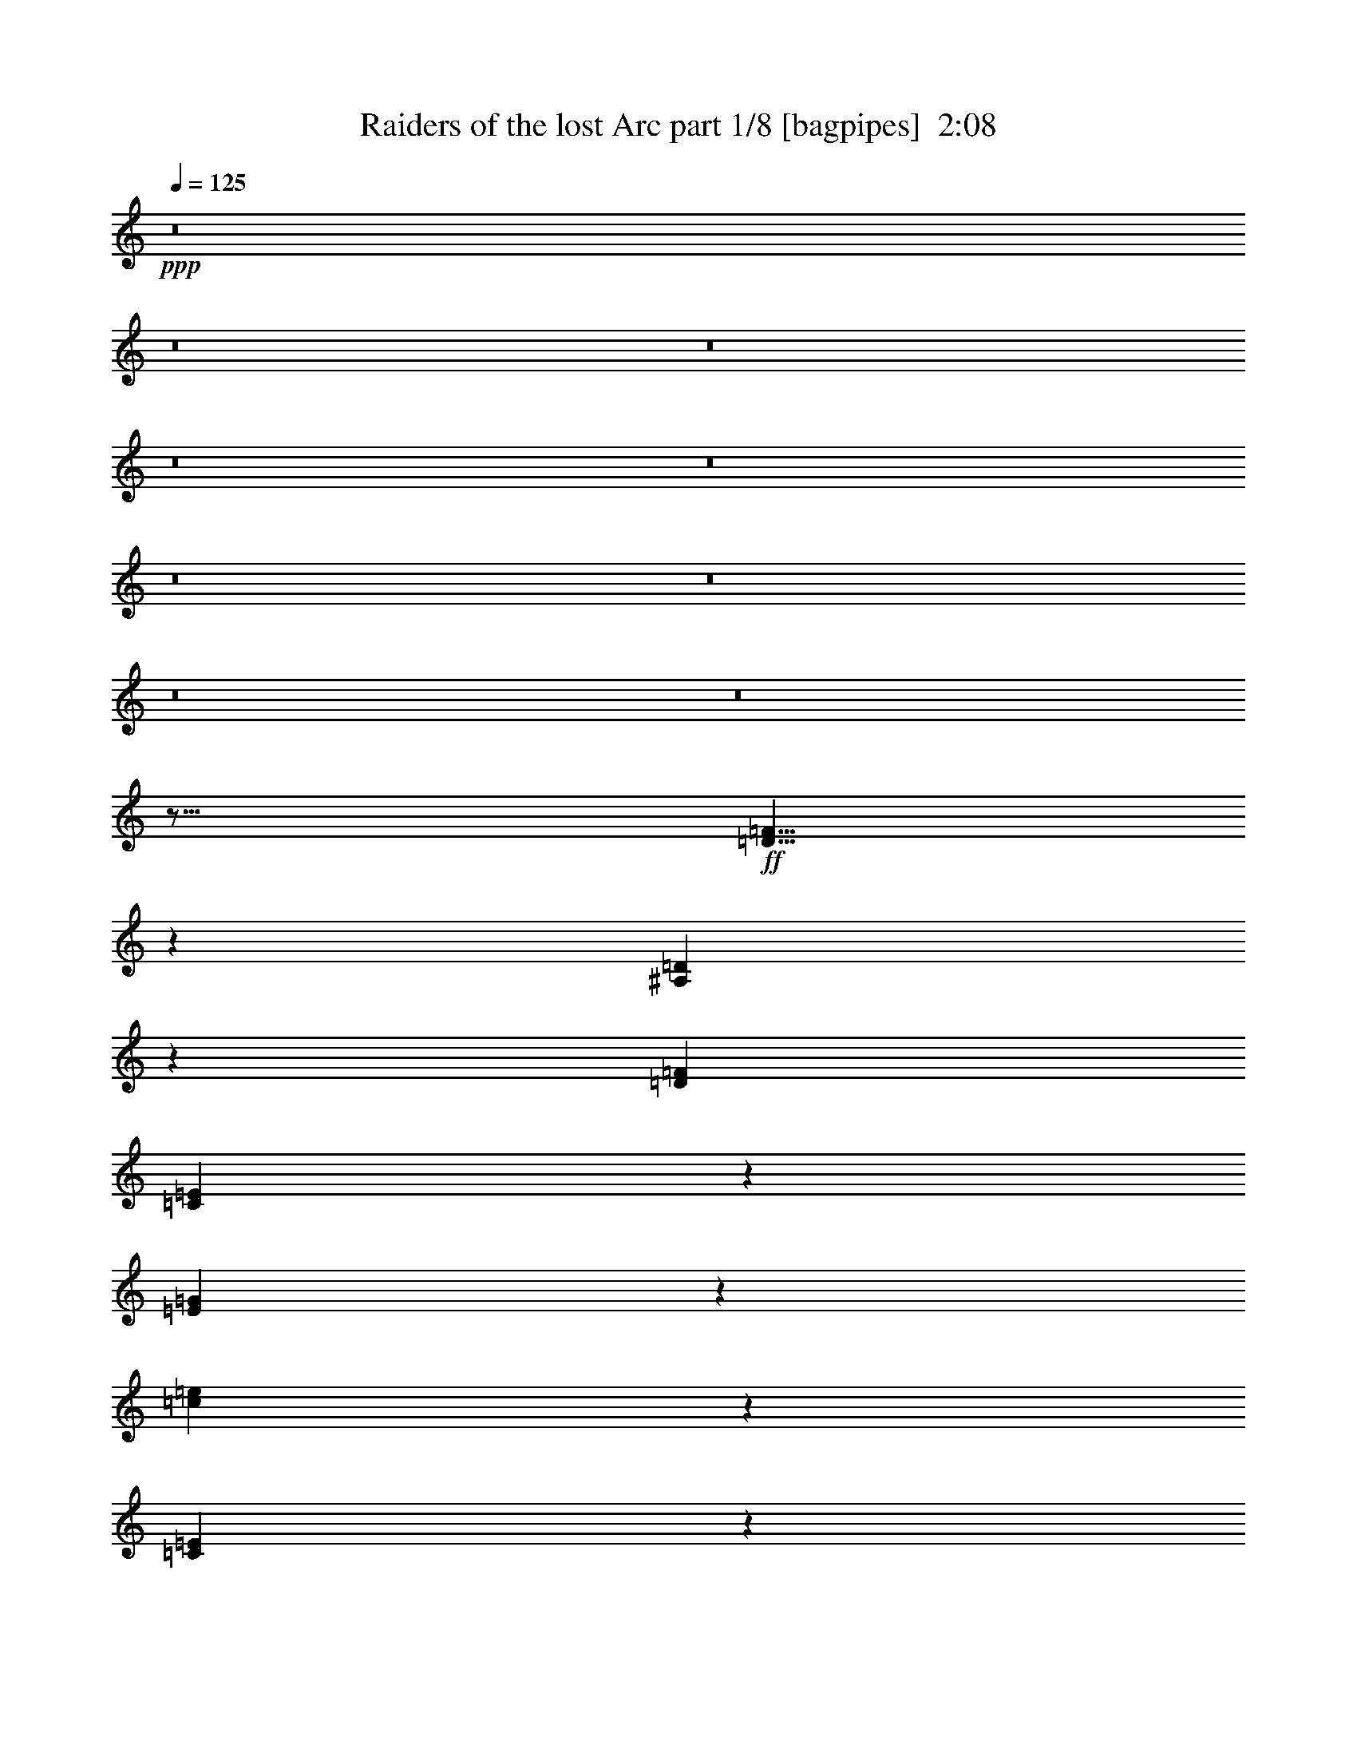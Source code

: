 % Produced with Bruzo's Transcoding Environment
% Transcribed by  Bruzo

X:1
T:  Raiders of the lost Arc part 1/8 [bagpipes]  2:08
Z: Transcribed with BruTE 64
L: 1/4
Q: 125
K: C
+ppp+
z8
z8
z8
z8
z8
z8
z8
z8
z8
z79/16
+ff+
[=D21/8=F21/8]
z51/200
[^A,99/200=D99/200]
z963/4000
[=D1961/8000=F1961/8000]
[=C1113/8000=E1113/8000]
z71/400
[=E27/200=G27/200]
z363/2000
[=c1881/1000=e1881/1000]
z183/500
[=C893/2000=E893/2000]
z2063/8000
[=E981/4000=G981/4000]
[=D839/320=F839/320]
z413/1600
[^A,787/1600=D787/1600]
z1951/8000
[=D1961/8000=F1961/8000]
[=C17/125=E17/125]
z289/1600
[=E211/1600=G211/1600]
z1477/8000
[=c15023/8000=e15023/8000]
z2953/8000
[=B3547/8000=d3547/8000]
z261/1000
[=c981/4000=e981/4000]
[=d419/160=f419/160]
z209/800
[^A391/800=d391/800]
z247/1000
[=d1961/8000=f1961/8000]
[=c1063/8000^d1063/8000]
z147/800
[^A103/800=d103/800]
z751/4000
[^G7749/4000=c7749/4000]
z1239/4000
[^G1761/4000=c1761/4000]
z2113/8000
[=c981/4000^d981/4000]
[=G77/320=B77/320=d77/320]
z999/4000
[=G981/4000]
[^F981/4000]
[=G789/4000]
z419/1600
[=G381/1600=B381/1600=d381/1600]
z2019/8000
[=G1961/8000]
[^F981/4000]
[=G779/4000]
z423/1600
[=G377/1600=B377/1600=d377/1600]
z2039/8000
[=c981/4000]
[=B1961/8000]
[=F10519/4000=A10519/4000=c10519/4000]
z2003/8000
[=E3997/8000]
z59/250
[=G107/500]
[=F107/40]
z189/800
[=D361/800]
z1013/4000
[=F1961/8000]
[=E1013/8000]
z19/100
[=G/8]
z383/2000
[=e1931/1000]
z79/250
[=E993/2000]
z1913/8000
[=G107/500]
[=F171/64]
z383/1600
[=D717/1600]
z2051/8000
[=F1961/8000]
[^D/8]
z1533/8000
[=D291/1600]
z1077/8000
[=C15423/8000]
z2553/8000
[=E3947/8000]
z969/4000
[=G981/4000]
[=F211/80]
z97/400
[=D89/200]
z519/2000
[=F1961/8000]
[=E1463/8000]
z107/800
[=G143/800]
z551/4000
[=e7699/4000]
z1289/4000
[=d1961/4000]
z1963/8000
[=e981/4000]
[=f63/320]
z1049/4000
[^A981/4000]
[=A981/4000]
[^A989/4000]
z389/1600
[=f311/1600]
z1059/4000
[^A981/4000]
[=A981/4000]
[^A979/4000]
z393/1600
[=f407/1600]
z1889/8000
[^d107/500]
[=d1961/8000]
[^d11969/4000]
z1513/4000
[=c981/4000]
[=c981/4000]
[=f31/160]
z2123/8000
[^A981/4000]
[=A981/4000]
[^A1953/8000]
z197/800
[=f203/800]
z1893/8000
[^A107/500]
[=A981/4000]
[^A1933/8000]
z199/800
[=f201/800]
z957/4000
[^d1961/8000]
[=d107/500]
[^d23913/8000]
z3051/8000
[=c981/4000]
[=c981/4000]
[=f81/320]
z949/4000
[^A107/500]
[=A981/4000]
[^A241/1000]
z399/1600
[=f401/1600]
z959/4000
[^A981/4000]
[=A107/500]
[^A477/2000]
z403/1600
[=f397/1600]
z1939/8000
[^d1961/8000]
[=d107/500]
[^d59/250]
z509/2000
[^G1961/8000]
[=G981/4000]
[^G1541/8000]
z2383/8000
[^d1617/8000]
z257/1000
[^G981/4000]
[=G1961/8000]
[^G2021/8000]
z1903/8000
[^d1597/8000]
z519/2000
[^d981/4000]
[=f981/4000]
[=g25/4]
z491/1000
[=E893/2000]
z2063/8000
[=F981/4000]
[=G79/320]
z487/2000
[=c4263/2000]
z413/1600
[=D787/1600]
z39/160
[=E981/4000]
[=F659/250]
z1953/8000
[=G3547/8000]
z261/1000
[=A981/4000]
[=B39/160]
z1973/8000
[=f17027/8000]
z209/800
[=A391/800]
z79/320
[=B981/4000]
[=c7597/8000]
[=d6847/8000]
z/8
[=e3619/8000]
z1989/4000
[=E1761/4000]
z2113/8000
[=F981/4000]
[=G77/320]
z999/4000
[=c8501/4000]
z423/1600
[=d777/1600]
z/4
[=e981/4000]
[=f10519/4000]
z2003/8000
[=G3997/8000]
z59/250
[=G107/500]
[=G7847/8000=c7847/8000=e7847/8000]
[=d3553/8000]
z1041/4000
[=G1961/8000]
[=G6847/8000=c6847/8000=e6847/8000]
z/8
[=d361/800]
z81/320
[=G981/4000]
[=G7597/8000=c7597/8000=e7597/8000]
[=d979/2000]
z1969/8000
[=G981/4000]
[=G7597/8000=c7597/8000=f7597/8000]
[=G993/2000=c993/2000=e993/2000]
z1913/8000
[=G1587/8000=B1587/8000=d1587/8000]
z973/500
[=F6847/8000]
z/8
[=E717/1600]
z41/160
[=D981/4000]
[=C4747/2000]
z119/80
[^G/5]
z2073/8000
[^c16427/8000]
z147/400
[^D57/100]
z43/320
[=F981/4000]
[^F19963/8000]
z1539/4000
[^G1961/4000]
z1963/8000
[^A981/4000]
[=c63/320]
z1049/4000
[^f8201/4000]
z593/1600
[^C707/1600^A707/1600]
z21/80
[^D981/4000=c981/4000]
[=F6847/8000^c6847/8000]
z/8
[^G7597/8000^d7597/8000]
[^c1997/4000=f1997/4000]
z3603/8000
[^C3897/8000=F3897/8000]
z497/2000
[^D981/4000^F981/4000]
[=F31/160^G31/160]
z2123/8000
[=F17377/8000^G17377/8000^c17377/8000]
z199/800
[^G351/800=c351/800^d351/800]
z19/64
[^G107/500^c107/500=f107/500]
[=A20913/8000=d20913/8000^f20913/8000]
z1189/4000
[^G1811/4000]
z2013/8000
[^G981/4000]
[^G1899/2000^c1899/2000=f1899/2000]
[^d3929/8000]
z1957/8000
[^G1961/8000]
[^G7597/8000^c7597/8000=f7597/8000]
[^d797/1600]
z19/80
[^G107/500]
[^G7847/8000^c7847/8000=f7847/8000]
[^d3541/8000]
z1047/4000
[^G981/4000]
[^G6847/8000^c6847/8000^f6847/8000]
z/8
[^G3597/8000^c3597/8000=f3597/8000]
z1019/4000
[^G981/4000=c981/4000^d981/4000]
z15443/8000
[^F7597/8000]
[=F99/200]
z77/320
[^D981/4000]
[^C19113/8000]
z61529/8000
[^g3971/8000]
z28777/4000
[^g1973/4000]
z8
z8
z41/8

X:2
T:  Raiders of the lost Arc part 2/8 [horn]  2:08
Z: Transcribed with BruTE 32
L: 1/4
Q: 125
K: C
+ppp+
z8
z51453/8000
+fff+
[=E3547/8000]
z261/1000
[=F981/4000]
[=G39/160]
z1973/8000
[=c17027/8000]
z2091/8000
[=D3909/8000]
z247/1000
[=E1961/8000]
[=F21063/8000]
z989/4000
[=G1761/4000]
z2113/8000
[=A981/4000]
[=B77/320]
z999/4000
[=f8501/4000]
z529/2000
[=A971/2000]
z2001/8000
[=B1961/8000]
[=c7597/8000]
[=d6847/8000]
z/8
[=e1797/4000]
z4003/8000
[=E3997/8000]
z59/250
[=F107/500]
[=G19/80]
z2023/8000
[=c17477/8000]
z1891/8000
[=d3609/8000]
z1013/4000
[=e1961/8000]
[=f21013/8000]
z507/2000
[=G993/2000]
z1913/8000
[=G107/500]
[=F7847/8000=G7847/8000=c7847/8000=e7847/8000]
[=d441/1000]
z2107/8000
[=G981/4000]
[=F6847/8000=G6847/8000=c6847/8000=e6847/8000]
z/8
[=d56/125]
z2051/8000
[=G1961/8000]
[=F7597/8000=G7597/8000=c7597/8000=e7597/8000]
[=d3891/8000]
z997/4000
[=G981/4000]
[=F731/2000=G731/2000=c731/2000=e731/2000]
z/8
[=d81/400]
z2053/8000
[=E3947/8000]
z969/4000
[=F981/4000]
[=G/5]
z2073/8000
[=c17427/8000]
z1941/8000
[=D3559/8000]
z519/2000
[=E1961/8000]
[=F20963/8000]
z1039/4000
[=G1961/4000]
z1963/8000
[=A981/4000]
[=B63/320]
z1049/4000
[=f8701/4000]
z983/4000
[=A1767/4000]
z2101/8000
[=B1961/8000]
[=c6847/8000]
z/8
[=d7597/8000]
[=e1997/4000]
z3603/8000
[=E3897/8000]
z497/2000
[=F981/4000]
[=G31/160]
z2123/8000
[=c17377/8000]
z199/800
[=d351/800]
z297/1000
[=e1711/8000]
[=f20913/8000]
z1189/4000
[=G1811/4000]
z2013/8000
[=G981/4000]
[=F7597/8000=G7597/8000=c7597/8000=e7597/8000]
[=d491/1000]
z1957/8000
[=G981/4000]
[=F1899/2000=G1899/2000=c1899/2000=e1899/2000]
[=d797/1600]
z1901/8000
[=G1711/8000]
[=F7847/8000=G7847/8000=c7847/8000=e7847/8000]
[=d3541/8000]
z1047/4000
[=G981/4000]
[=F981/2000=G981/2000=c981/2000=e981/2000]
[=d101/400]
z8
z8
z8
z56003/8000
[=E3997/8000]
z59/250
[=G107/500]
[=F107/40]
z189/800
[=D361/800]
z1013/4000
[=F1961/8000]
[=E1013/8000]
z19/100
[=G/8]
z383/2000
[=e1931/1000]
z79/250
[=E993/2000]
z1913/8000
[=G107/500]
[=F171/64]
z383/1600
[=D717/1600]
z2051/8000
[=F1961/8000]
[^D/8]
z1533/8000
[=D291/1600]
z1077/8000
[=C15423/8000]
z2553/8000
[=E3947/8000]
z969/4000
[=G981/4000]
[=F211/80]
z97/400
[=D89/200]
z519/2000
[=F1961/8000]
[=E1463/8000]
z107/800
[=G143/800]
z551/4000
[=e7699/4000]
z1289/4000
[=d1961/4000]
z1963/8000
[=e981/4000]
[^A63/320=d63/320=f63/320]
z1049/4000
[^A981/4000]
[=A981/4000]
[^A989/4000]
z389/1600
[^A311/1600=d311/1600=f311/1600]
z1059/4000
[^A981/4000]
[=A981/4000]
[^A979/4000]
z393/1600
[^A407/1600=d407/1600=f407/1600]
z1889/8000
[^d107/500]
[=d1961/8000]
[^G11969/4000=c11969/4000^d11969/4000]
z1513/4000
[=c981/4000]
[=c981/4000]
[^A31/160=d31/160=f31/160]
z2123/8000
[^A981/4000]
[=A981/4000]
[^A1953/8000]
z197/800
[^A203/800=d203/800=f203/800]
z1893/8000
[^A107/500]
[=A981/4000]
[^A1933/8000]
z199/800
[^A201/800=d201/800=f201/800]
z957/4000
[^d1961/8000]
[=d107/500]
[^G23913/8000=c23913/8000^d23913/8000]
z3051/8000
[=c981/4000]
[=c981/4000]
[^A81/320=d81/320=f81/320]
z949/4000
[^A107/500]
[=A981/4000]
[^A241/1000]
z399/1600
[^A401/1600=d401/1600=f401/1600]
z959/4000
[^A981/4000]
[=A107/500]
[^A477/2000]
z403/1600
[^A397/1600=d397/1600=f397/1600]
z1939/8000
[^d1961/8000]
[=d107/500]
[^G59/250=c59/250^d59/250]
z509/2000
[^G1961/8000]
[=G981/4000]
[^G1541/8000]
z2383/8000
[^G1617/8000=c1617/8000^d1617/8000]
z257/1000
[^G981/4000]
[=G1961/8000]
[^G2021/8000]
z1903/8000
[^G1597/8000=c1597/8000^d1597/8000]
z519/2000
[^G981/4000=c981/4000^d981/4000]
[^G981/4000=d981/4000=f981/4000]
[=c25/4=e25/4=g25/4]
z491/1000
[=E893/2000]
z2063/8000
[=F981/4000]
[=E79/320=G79/320]
z487/2000
[=E4263/2000=G4263/2000=c4263/2000]
z413/1600
[=F,787/1600=D787/1600]
z39/160
[=G,981/4000=E981/4000]
[=A,659/250=C659/250=F659/250]
z1953/8000
[=B,3547/8000=G3547/8000]
z261/1000
[=C981/4000=A981/4000]
[=D39/160=B39/160]
z1973/8000
[=A17027/8000=c17027/8000=f17027/8000]
z209/800
[=C391/800=A391/800]
z79/320
[=D981/4000=B981/4000]
[=E7597/8000=c7597/8000]
[=G6847/8000=d6847/8000]
z/8
[=c3619/8000=e3619/8000]
z1989/4000
[=C1761/4000=E1761/4000]
z2113/8000
[=D981/4000=F981/4000]
[=E77/320=G77/320]
z999/4000
[=E8501/4000=G8501/4000=c8501/4000]
z423/1600
[=G777/1600=B777/1600=d777/1600]
z/4
[=G981/4000=c981/4000=e981/4000]
[^G10519/4000^c10519/4000=f10519/4000]
z2003/8000
[=G3997/8000]
z59/250
[=G107/500]
[=F7847/8000=G7847/8000=c7847/8000=e7847/8000]
[=d3553/8000]
z1041/4000
[=G1961/8000]
[=F6847/8000=G6847/8000=c6847/8000=e6847/8000]
z/8
[=d361/800]
z81/320
[=G981/4000]
[=F7597/8000=G7597/8000=c7597/8000=e7597/8000]
[=d979/2000]
z1969/8000
[=G981/4000]
[=F7597/8000=G7597/8000=c7597/8000=f7597/8000]
[=E993/2000=G993/2000=B993/2000=e993/2000]
z1913/8000
[=D107/500=G107/500=B107/500=d107/500]
[=C3923/4000-=G3923/4000-=c3923/4000=f3923/4000]
[=C1827/4000-=G1827/4000-=B1827/4000=e1827/4000]
[=C991/4000-=G991/4000-]
[=C1961/8000-=G1961/8000-=B1961/8000=d1961/8000]
[=C4179/1000=G4179/1000=c4179/1000]
z5053/8000
[=F3947/8000]
z969/4000
[^F981/4000]
[^G/5]
z2073/8000
[^c17427/8000]
z97/400
[^D89/200]
z83/320
[=F981/4000]
[^F20963/8000]
z1039/4000
[^G1961/4000]
z1963/8000
[^A981/4000]
[=c63/320]
z1049/4000
[^f8701/4000]
z393/1600
[^A707/1600]
z21/80
[=c981/4000]
[^c6847/8000]
z/8
[^d7597/8000]
[=f1997/4000]
z3603/8000
[=F3897/8000]
z497/2000
[^F981/4000]
[^G31/160]
z2123/8000
[=F17377/8000^G17377/8000^c17377/8000]
z199/800
[^d351/800]
z19/64
[=f107/500]
[=A19413/8000=d19413/8000^f19413/8000]
z1939/4000
[^G1811/4000]
z2013/8000
[^G981/4000]
[^F1899/2000^G1899/2000^c1899/2000=f1899/2000]
[^d3929/8000]
z1957/8000
[^G1961/8000]
[^F7597/8000^G7597/8000^c7597/8000=f7597/8000]
[^d797/1600]
z19/80
[^G107/500]
[^F7847/8000^G7847/8000^c7847/8000=f7847/8000]
[^d3541/8000]
z1047/4000
[^G981/4000]
[^F6847/8000^G6847/8000^c6847/8000^f6847/8000]
z/8
[=F3597/8000^G3597/8000=c3597/8000=f3597/8000]
z1019/4000
[^D981/4000^G981/4000=c981/4000^d981/4000]
[^C1899/2000-^G1899/2000-^c1899/2000^f1899/2000]
[^C61/125-^G61/125-=c61/125=f61/125]
[^C991/4000-^G991/4000-]
[^C1961/8000-^G1961/8000-=c1961/8000^d1961/8000]
[^C33557/8000^G33557/8000^c33557/8000]
z77/125
[^C1961/8000]
[^C107/500]
[^C1899/8000]
z81/320
[^F759/320]
z813/1600
[^F387/1600]
z1989/8000
[^F1961/8000]
[=G981/4000]
[^G1193/500]
z3953/8000
[^C1961/8000]
[^C981/4000]
[^C203/1000]
z41/160
[^F459/160]
z2007/4000
[^F1961/8000]
[=G981/4000]
[^G19063/8000]
z1989/4000
[^c1961/8000]
[^c981/4000]
[^c1599/8000]
z1037/4000
[^G9713/4000=A9713/4000^c9713/4000=e9713/4000]
z723/1600
[^c777/1600]
z/4
[^c981/4000]
[^A6769/4000=B6769/4000^d6769/4000^f6769/4000]
z953/4000
[^F6547/4000^A6547/4000=B6547/4000^d6547/4000]
z2099/8000
[=c30901/8000^c30901/8000=f30901/8000^g30901/8000]
z237/250
[^C981/4000]
[^C1961/8000]
[^C981/4000]
[^C981/4000]
[^C3569/8000]
z25/4

X:3
T:  Raiders of the lost Arc part 3/8 [basson_vib]  2:08
Z: Transcribed with BruTE 70
L: 1/4
Q: 125
K: C
+ppp+
+fff+
[=C/2=c/2=e/2=g/2=c'/2]
z47/50
[=c981/4000=e981/4000=g981/4000=c'981/4000]
[=c981/4000=e981/4000=g981/4000=c'981/4000]
[=c3673/8000=e3673/8000=g3673/8000=c'3673/8000]
[=C3883/8000=c3883/8000]
z7887/8000
[=C3613/8000=c3613/8000=e3613/8000=g3613/8000=c'3613/8000]
z1977/2000
[=c107/500=e107/500=g107/500=c'107/500]
[=c1961/8000=e1961/8000=g1961/8000=c'1961/8000]
[=c981/4000=e981/4000=g981/4000=c'981/4000]
[=c981/4000=e981/4000=g981/4000=c'981/4000]
[=C799/1600=c799/1600=c'799/1600]
z301/320
[=C159/320=c159/320=e159/320=g159/320=c'159/320]
z1509/1600
[=c981/4000=e981/4000=g981/4000=c'981/4000]
[=c981/4000=e981/4000=g981/4000=c'981/4000]
[=c2923/8000=e2923/8000=g2923/8000=c'2923/8000]
z/8
[=C451/1000=c451/1000]
z989/1000
[=C897/2000=c897/2000=e897/2000=g897/2000=c'897/2000]
z7933/8000
[=c981/4000=e981/4000=g981/4000=c'981/4000]
[=c1711/8000=e1711/8000=g1711/8000=c'1711/8000]
[=c981/4000=e981/4000=g981/4000=c'981/4000]
[=c981/4000=e981/4000=g981/4000=c'981/4000]
[=C397/800=c397/800=c'397/800]
z151/160
[=C79/160=c79/160=e79/160=g79/160=c'79/160]
z757/800
[=c981/4000=e981/4000=g981/4000=c'981/4000]
[=c981/4000=e981/4000=g981/4000=c'981/4000]
[=c2923/8000=e2923/8000=g2923/8000=c'2923/8000]
z/8
[=C3583/8000=c3583/8000]
z7937/8000
[=C3563/8000=c3563/8000=e3563/8000=g3563/8000=c'3563/8000]
z3979/4000
[=c1961/8000=e1961/8000=g1961/8000=c'1961/8000]
[=c981/4000=e981/4000=g981/4000=c'981/4000]
[=c107/500=e107/500=g107/500=c'107/500]
[=c981/4000=e981/4000=g981/4000=c'981/4000]
[=C789/1600=c789/1600=c'789/1600]
z303/320
[=C157/320=c157/320=e157/320=g157/320=c'157/320]
z1519/1600
[=c981/4000=e981/4000=g981/4000=c'981/4000]
[=c981/4000=e981/4000=g981/4000=c'981/4000]
[=c3923/8000=e3923/8000=g3923/8000=c'3923/8000]
[=C1779/4000=c1779/4000]
z3981/4000
[=C1769/4000=c1769/4000=e1769/4000=g1769/4000=c'1769/4000]
z7983/8000
[=c1961/8000=e1961/8000=g1961/8000=c'1961/8000]
[=c981/4000=e981/4000=g981/4000=c'981/4000]
[=c107/500=e107/500=g107/500=c'107/500]
[=c981/4000=e981/4000=g981/4000=c'981/4000]
[=G49/100=g49/100]
z19/20
[=c39/80=e39/80=g39/80=c'39/80]
z381/400
[=c981/4000=e981/4000=g981/4000=c'981/4000]
[=c981/4000=e981/4000=g981/4000=c'981/4000]
[=c3923/8000=e3923/8000=g3923/8000=c'3923/8000]
[=C3533/8000=c3533/8000]
z7987/8000
[^c3513/8000=f3513/8000^g3513/8000]
z1001/1000
[^c1961/8000=f1961/8000^g1961/8000]
[^c981/4000=f981/4000^g981/4000]
[^c981/4000=f981/4000^g981/4000]
[^c107/500=f107/500^g107/500]
[^G3923/8000^g3923/8000]
+ff+
[=g993/2000]
z1913/8000
[=g107/500]
[=e7847/8000=c'7847/8000]
+fff+
[=G441/1000=d441/1000=g441/1000]
z2107/8000
+ff+
[=g981/4000]
[=e6847/8000=c'6847/8000]
z/8
+fff+
[=G56/125=d56/125=g56/125]
z2051/8000
+ff+
[=g1961/8000]
[=e7597/8000=c'7597/8000]
+fff+
[=G3891/8000=d3891/8000=g3891/8000]
z997/4000
+ff+
[=g981/4000]
[=e731/2000=c'731/2000]
z/8
+fff+
[=G181/400=d181/400=g181/400]
z79/80
[=C9/20=c9/20=e9/20=g9/20=c'9/20]
z99/100
[=c981/4000=e981/4000=g981/4000=c'981/4000]
[=c107/500=e107/500=g107/500=c'107/500]
[=c3923/8000=e3923/8000=g3923/8000=c'3923/8000]
[=C3983/8000=c3983/8000]
z7537/8000
[=C3963/8000=c3963/8000=e3963/8000=g3963/8000=c'3963/8000]
z3779/4000
[=c1961/8000=e1961/8000=g1961/8000=c'1961/8000]
[=c981/4000=e981/4000=g981/4000=c'981/4000]
[=c981/4000=e981/4000=g981/4000=c'981/4000]
[=c981/4000=e981/4000=g981/4000=c'981/4000]
[=C719/1600=c719/1600=c'719/1600]
z317/320
[=C143/320=c143/320=e143/320=g143/320=c'143/320]
z1589/1600
[=c981/4000=e981/4000=g981/4000=c'981/4000]
[=c107/500=e107/500=g107/500=c'107/500]
[=c3923/8000=e3923/8000=g3923/8000=c'3923/8000]
[=C1979/4000=c1979/4000]
z3781/4000
[=C1969/4000=c1969/4000=e1969/4000=g1969/4000=c'1969/4000]
z7583/8000
[=c1961/8000=e1961/8000=g1961/8000=c'1961/8000]
[=c981/4000=e981/4000=g981/4000=c'981/4000]
[=c981/4000=e981/4000=g981/4000=c'981/4000]
[=c981/4000=e981/4000=g981/4000=c'981/4000]
[=G357/800=g357/800]
z159/160
[=c71/160=e71/160=g71/160=c'71/160]
z797/800
[=c981/4000=e981/4000=g981/4000=c'981/4000]
[=c981/4000=e981/4000=g981/4000=c'981/4000]
[=c3673/8000=e3673/8000=g3673/8000=c'3673/8000]
[=C3933/8000=c3933/8000]
z7587/8000
[^c3913/8000=f3913/8000^g3913/8000]
z951/1000
[^c1961/8000=f1961/8000^g1961/8000]
[^c981/4000=f981/4000^g981/4000]
[^c981/4000=f981/4000^g981/4000]
[^c981/4000=f981/4000^g981/4000]
[^G2923/8000^g2923/8000]
z/8
+ff+
[=g1811/4000]
z2013/8000
[=g981/4000]
[=e7597/8000]
+fff+
[=G491/1000=d491/1000=g491/1000]
z1957/8000
+ff+
[=g981/4000]
[=e1899/2000]
+fff+
[=G797/1600=d797/1600=g797/1600]
z1901/8000
+ff+
[=g1711/8000]
[=e7847/8000]
+fff+
[=G3541/8000=d3541/8000=g3541/8000]
z1047/4000
+ff+
[=g981/4000]
[=e981/2000]
+fff+
[=G11/25=d11/25=g11/25]
z8
z8
z8
z54503/8000
+ff+
[=c3997/8000=e3997/8000]
z59/250
[=e107/500=g107/500]
+fff+
[=c/2=d/2-=f/2-]
+ff+
[=d/2-=f/2-]
+fff+
[=c7/16=d7/16-=f7/16-]
+ff+
[=d/2-=f/2-]
+fff+
[=c/2=d/2-=f/2-]
+ff+
[=d19/80=f19/80]
z189/800
+fff+
[^A361/800=c361/800=d361/800]
z1013/4000
+ff+
[=d1961/8000=f1961/8000]
+fff+
[=A/8-=c/8=e/8]
[=A1533/8000-]
[=A/8=e/8=g/8]
z383/2000
+ff+
[=e5/16-=c'5/16-]
+fff+
[=A/2=e/2-=c'/2-]
+ff+
[=e/2-=c'/2-]
+fff+
[=A7/16=e7/16-=c'7/16-]
+ff+
[=e181/1000=c'181/1000]
z79/250
+fff+
[=A993/2000=c993/2000=e993/2000]
z1913/8000
+ff+
[=e107/500=g107/500]
+fff+
[^A/2-=c/2=d/2-=f/2-]
+ff+
[^A/2-=d/2-=f/2-]
+fff+
[^A7/16-=c7/16=d7/16-=f7/16-]
+ff+
[^A/2-=d/2-=f/2-]
+fff+
[^A/2-=c/2=d/2-=f/2-]
+ff+
[^A15/64=d15/64=f15/64]
z383/1600
+fff+
[^A717/1600=c717/1600=d717/1600]
z2051/8000
+ff+
[^A1961/8000=d1961/8000=f1961/8000]
+fff+
[^G/8=c/8-^d/8]
[=c1533/8000-]
[^G291/1600=c291/1600=d291/1600]
z1077/8000
+ff+
[^G5/16-=c5/16]
+fff+
[^G1-=c1]
[^G4923/8000=c4923/8000]
z2553/8000
[=c3947/8000=e3947/8000]
z969/4000
+ff+
[=e981/4000=g981/4000]
+fff+
[^A7/16-=c7/16=d7/16-=f7/16-]
+ff+
[^A/2-=d/2-=f/2-]
+fff+
[^A7/16-=c7/16=d7/16-=f7/16-]
+ff+
[^A/2-=d/2-=f/2-]
+fff+
[^A/2-=c/2=d/2-=f/2-]
+ff+
[^A21/80=d21/80=f21/80]
z97/400
+fff+
[^A89/200=c89/200=d89/200]
z519/2000
+ff+
[=d1961/8000=f1961/8000]
+fff+
[=A3/16-=c3/16=e3/16]
[=A1033/8000-]
[=A143/800=e143/800=g143/800]
z551/4000
+ff+
[=e3/8-=c'3/8-]
+fff+
[=A7/16=e7/16-=c'7/16-]
+ff+
[=e/2-=c'/2-]
+fff+
[=A7/16=e7/16-=c'7/16-]
+ff+
[=e699/4000=c'699/4000]
z1289/4000
+fff+
[=A1961/4000=d1961/4000=b1961/4000]
z1963/8000
+ff+
[=e981/4000=c'981/4000]
+fff+
[^A3/16-=d3/16=f3/16^a3/16]
[^A2173/8000]
+ff+
[^a981/4000]
[=a981/4000]
+fff+
[=d/4-^a/4]
[=d1923/8000]
+ff+
[=d311/1600=f311/1600^a311/1600]
z1059/4000
+fff+
[=d981/4000-^a981/4000]
[=d981/4000=a981/4000]
+ff+
[^a979/4000]
z393/1600
+fff+
[=d/4-=f/4^a/4]
[=d481/2000]
+ff+
[^d107/500]
[=d1961/8000]
+fff+
[=c/2^d/2-^g/2-=c'/2-]
+ff+
[^d/2-^g/2-=c'/2-]
+fff+
[=c7/16^d7/16-^g7/16-=c'7/16-]
+ff+
[^d/2-^g/2-=c'/2-]
+fff+
[=c/2^d/2-^g/2-=c'/2-]
+ff+
[^d7/16-^g7/16-=c'7/16-]
+fff+
[=c1041/8000-^d1041/8000^g1041/8000=c'1041/8000]
[=c2923/8000]
+ff+
[=c'981/4000]
[=c'981/4000]
+fff+
[^A3/16-=d3/16=f3/16^a3/16]
[^A2173/8000]
+ff+
[^a981/4000]
[=a981/4000]
+fff+
[=d/4-^a/4]
[=d1923/8000]
+ff+
[=d203/800=f203/800^a203/800]
z1893/8000
+fff+
[=d107/500-^a107/500]
[=d981/4000=a981/4000]
+ff+
[^a1933/8000]
z199/800
+fff+
[=d/4-=f/4^a/4]
[=d481/2000]
+ff+
[^d1961/8000]
[=d107/500]
+fff+
[=c/2^d/2-^g/2-=c'/2-]
+ff+
[^d/2-^g/2-=c'/2-]
+fff+
[=c7/16^d7/16-^g7/16-=c'7/16-]
+ff+
[^d/2-^g/2-=c'/2-]
+fff+
[=c/2^d/2-^g/2-=c'/2-]
+ff+
[^d3291/8000-^g3291/8000-=c'3291/8000-]
+fff+
[=c/8-^d/8^g/8=c'/8]
[=c3173/8000]
+ff+
[=c'981/4000]
[=c'981/4000]
+fff+
[^A/4-=d/4=f/4^a/4]
[^A1923/8000]
+ff+
[^a107/500]
[=a981/4000]
+fff+
[^A/4-^a/4]
[^A1923/8000]
+ff+
[=d401/1600=f401/1600^a401/1600]
z959/4000
+fff+
[^A981/4000-^a981/4000]
[^A107/500=a107/500]
+ff+
[^a477/2000]
z403/1600
+fff+
[^A/4-=d/4=f/4^a/4]
[^A481/2000]
+ff+
[^d1961/8000]
[=d107/500]
+fff+
[^G/4-^d/4^g/4=c'/4]
[^G481/2000]
+ff+
[^g1961/8000]
[=g981/4000]
+fff+
[^G3/16-^g3/16]
[^G89/500]
z/8
+ff+
[^d1617/8000^g1617/8000=c'1617/8000]
z257/1000
+fff+
[^G981/4000-^g981/4000]
[^G1961/8000=g1961/8000]
+ff+
[^g2021/8000]
z1903/8000
+fff+
[^G3/16-^d3/16^g3/16=c'3/16]
[^G2173/8000]
+ff+
[^d981/4000]
[=f981/4000]
+fff+
[=c/2=e/2-=g/2-=c'/2-]
+ff+
[=e7/16-=g7/16-=c'7/16-]
+fff+
[=c/2=e/2-=g/2-=c'/2-]
+ff+
[=e/2-=g/2-=c'/2-]
+fff+
[=c7/16=e7/16-=g7/16-=c'7/16-]
+ff+
[=e/2-=g/2-=c'/2-]
+fff+
[=c/2=e/2-=g/2-=c'/2-]
+ff+
[=e/2-=g/2-=c'/2-]
+fff+
[=c5/16=e5/16-=g5/16-=c'5/16-]
+ff+
[=e5/8-=g5/8-=c'5/8-]
+fff+
[=c7/16=e7/16-=g7/16-=c'7/16-]
+ff+
[=e/2-=g/2-=c'/2-]
+fff+
[=c/2=e/2=g/2=c'/2]
z461/320
[=c159/320=e159/320=g159/320]
z1811/4000
[=c1939/4000=e1939/4000=g1939/4000]
z62/125
[=c633/2000=e633/2000=g633/2000]
z87/500
[=c107/500=e107/500=g107/500]
[=c1961/8000=e1961/8000=g1961/8000]
[=c981/4000=e981/4000=g981/4000]
[=c2973/8000=e2973/8000=g2973/8000]
z91/250
[=c897/2000=e897/2000=g897/2000]
z4009/8000
[=c3991/8000=e3991/8000=g3991/8000]
z1803/4000
[=c1447/4000=e1447/4000=g1447/4000]
z1029/8000
[=c981/4000=e981/4000=g981/4000]
[=c981/4000=e981/4000=g981/4000]
[=c981/4000=e981/4000=g981/4000]
[=c517/1600=e517/1600=g517/1600]
z61/160
[=c79/160=e79/160=g79/160]
z3897/8000
[=c3603/8000=e3603/8000=g3603/8000]
z3993/8000
[=c731/2000=e731/2000=g731/2000]
z/8
[=c981/4000=e981/4000=g981/4000]
[=c1711/8000=e1711/8000=g1711/8000]
[=c981/4000=e981/4000=g981/4000]
[=c737/2000=e737/2000=g737/2000]
z2937/8000
[=c3563/8000=e3563/8000=g3563/8000]
z2017/4000
[=c1983/4000=e1983/4000=g1983/4000]
z3881/8000
[=c2619/8000=e2619/8000=g2619/8000]
z527/4000
[=c981/4000=e981/4000=g981/4000]
[=c981/4000=e981/4000=g981/4000]
[=c1961/8000=e1961/8000=g1961/8000]
[=c2561/8000=e2561/8000=g2561/8000]
z123/320
[=c157/320=e157/320=g157/320]
z1961/4000
[=c1789/4000=e1789/4000=g1789/4000]
z2009/4000
[=c731/2000=e731/2000=g731/2000]
z/8
[=c981/4000=e981/4000=g981/4000]
[=c1711/8000=e1711/8000=g1711/8000]
[=c981/4000=e981/4000=g981/4000]
[=c2923/8000=e2923/8000=g2923/8000]
z1481/4000
[^c1269/4000=f1269/4000^g1269/4000]
z693/4000
[^c1711/8000=f1711/8000^g1711/8000]
[^c981/4000=f981/4000^g981/4000]
[^c981/4000=f981/4000^g981/4000]
[^c2979/8000=f2979/8000^g2979/8000]
z1453/4000
[^c1797/4000=f1797/4000^g1797/4000]
z19447/8000
[=G3553/8000=d3553/8000=g3553/8000]
z1189/800
[=G361/800=d361/800=g361/800]
z181/125
[=G979/2000=d979/2000=g979/2000]
z4321/1000
+ff+
[=f6847/8000]
z/8
[=e717/1600]
z41/160
[=d981/4000]
+fff+
[=c15/16-=f15/16]
[=c/2-=e/2]
+ff+
[=c/4-]
+fff+
[=c/4=d/4]
[=c109/250]
z119/80
[^c9/20=f9/20^g9/20]
z999/2000
[^c219/500=f219/500^g219/500]
z1191/4000
+ff+
[^f1711/8000]
+fff+
[^c2907/8000=f2907/8000^g2907/8000]
z1017/8000
[^c981/4000=f981/4000^g981/4000]
[^c1961/8000=f1961/8000^g1961/8000]
[^c981/4000=f981/4000^g981/4000]
[^c523/1600-=f523/1600^g523/1600]
+ff+
[^c151/400]
+fff+
[^c199/400-=f199/400^g199/400]
+ff+
[^c1483/8000]
z149/500
+fff+
[^c113/250^d113/250=f113/250^g113/250]
z2019/8000
+ff+
[=f981/4000]
+fff+
[^c2923/8000=f2923/8000^f2923/8000-^g2923/8000]
+ff+
[^f/8-]
+fff+
[^c1577/8000=f1577/8000^f1577/8000-^g1577/8000]
[^c/8=f/8^f/8-^g/8]
+ff+
[^f/8-]
+fff+
[^c/8=f/8^f/8-^g/8]
+ff+
[^f529/4000-]
+fff+
[^c1471/4000=f1471/4000^f1471/4000-^g1471/4000]
+ff+
[^f46/125-]
+fff+
[^c889/2000=f889/2000^f889/2000-^g889/2000]
+ff+
[^f2019/8000]
z2021/8000
+fff+
[^c3979/8000=f3979/8000^g3979/8000]
z1907/8000
+ff+
[^a1711/8000]
+fff+
[^c/4-=f/4-^g/4-=c'/4]
[^c481/2000=f481/2000^g481/2000]
[^c1961/8000=f1961/8000^f1961/8000-^g1961/8000]
[^c981/4000=f981/4000^f981/4000-^g981/4000]
[^c981/4000=f981/4000^f981/4000-^g981/4000]
[^c523/1600=f523/1600^f523/1600-^g523/1600]
+ff+
[^f151/400]
+fff+
[^c/2-=f/2-^g/2]
+ff+
[^c2847/8000=f2847/8000]
z/8
+fff+
[^c7/16^d7/16-=f7/16^g7/16-]
+ff+
[^d4097/8000^g4097/8000]
+fff+
[^c2923/8000-=f2923/8000-^g2923/8000]
+ff+
[^c/8=f/8]
+fff+
[^c981/4000=f981/4000^g981/4000]
[^c107/500=f107/500^g107/500]
[^c1961/8000=f1961/8000^g1961/8000]
[^c367/1000=f367/1000^g367/1000]
z59/160
[^c71/160=f71/160^g71/160]
z2023/4000
[^c1977/4000=f1977/4000^g1977/4000]
z483/2000
+ff+
[^f1961/8000]
+fff+
[^c2607/8000=f2607/8000^g2607/8000]
z1067/8000
[^c1961/8000=f1961/8000^g1961/8000]
[^c981/4000=f981/4000^g981/4000]
[^c981/4000=f981/4000^g981/4000]
[^c523/1600-=f523/1600^g523/1600]
+ff+
[^c151/400]
+fff+
[=d2913/8000^f2913/8000=a2913/8000]
z101/800
[=d981/4000^f981/4000=a981/4000]
[=d981/4000^f981/4000=a981/4000]
[=d981/4000^f981/4000=a981/4000]
[=d651/2000^f651/2000=a651/2000]
z1069/8000
+ff+
[=a981/4000]
+fff+
[=d3969/8000^f3969/8000=a3969/8000]
z19071/8000
[^G3929/8000^d3929/8000^g3929/8000]
z2303/1600
[^G797/1600^d797/1600^g797/1600]
z11459/8000
[^G3541/8000^d3541/8000^g3541/8000]
z34943/8000
+ff+
[^f7597/8000]
[=f99/200]
z77/320
[^d981/4000]
+fff+
[^c15/16-^f15/16]
[^c7/16-=f7/16]
+ff+
[^c/4-]
+fff+
[^c/4^d/4]
[^c4113/8000]
z491/1000
+ff+
[^c1961/8000]
[^c107/500]
[^c1899/8000]
z81/320
[^d15/16-^f15/16-]
+fff+
[^F/2^d/2-^f/2-]
+ff+
[^d299/320^f299/320]
z813/1600
+fff+
[^F/4-^d/4-^f/4]
[^F481/2000^d481/2000]
+ff+
[^f1961/8000]
[=g981/4000]
[=f15/16-^g15/16-]
+fff+
[^G/4=f/4-^g/4-]
[^G/4=f/4-^g/4-]
[^G/8=f/8-^g/8-]
+ff+
[=f/8-^g/8-]
+fff+
[^G3/16=f3/16-^g3/16-]
[^G511/1000=f511/1000^g511/1000]
z3953/8000
+ff+
[^c1961/8000]
[^c981/4000]
[^c203/1000]
z41/160
[^d1-^f1-]
+fff+
[^F7/16^d7/16-^f7/16-]
+ff+
[^d577/400^f577/400]
+fff+
[^F981/2000]
+ff+
[^f1961/8000]
[=g981/4000]
[=f15/16-^g15/16-]
+fff+
[^G/4=f/4-^g/4-]
[^G/4=f/4-^g/4-]
[^G/8=f/8-^g/8-]
+ff+
[=f/8-^g/8-]
+fff+
[^G/8=f/8-^g/8-]
+ff+
[=f/8-^g/8-]
+fff+
[^G3563/8000=f3563/8000^g3563/8000]
z5787/4000
+ff+
[^c1-=e1-=a1-]
+fff+
[^F15/16^c15/16-=e15/16-=a15/16-]
+ff+
[^c1963/4000=e1963/4000=a1963/4000]
z723/1600
+fff+
[^F7847/8000]
+ff+
[^d15/16-^f15/16-=b15/16-]
+fff+
[^F6097/8000-^d6097/8000^f6097/8000=b6097/8000]
[^F1847/8000]
+ff+
[=B15/16-^d15/16-^f15/16-]
+fff+
[^F5597/8000-=B5597/8000^d5597/8000^f5597/8000]
[^F131/500]
+ff+
[^c1=f1-^g1-]
+fff+
[^c15/16-=f15/16-^g15/16-]
[^G7/8^c7/8-=f7/8-^g7/8-]
+ff+
[^c/8-=f/8-^g/8-]
+fff+
[^G1847/2000^c1847/2000=f1847/2000^g1847/2000]
[^c3513/8000]
z1021/2000
[^c981/4000]
[^c1961/8000]
[^c981/4000]
[^c981/4000]
[^c3569/8000]
z25/4

X:4
T:  Raiders of the lost Arc part 4/8 [lute]  2:08
Z: Transcribed with BruTE 64
L: 1/4
Q: 125
K: C
+ppp+
+ff+
[=C/2]
z47/50
[=C981/4000]
[=C981/4000]
[=C889/2000]
z11887/8000
[=C3613/8000]
z1977/2000
[=C107/500]
[=C1961/8000]
[=C981/4000]
[=C981/4000]
[=C799/1600]
z301/320
[=C159/320]
z1509/1600
[=C981/4000]
[=C981/4000]
[=C3531/8000]
z1489/1000
[=C897/2000]
z7933/8000
[=C981/4000]
[=C1711/8000]
[=C981/4000]
[=C981/4000]
[=C397/800]
z151/160
[=C79/160]
z757/800
[=C981/4000]
[=C981/4000]
[=C1753/4000]
z11937/8000
[=C3563/8000]
z3979/4000
[=C1961/8000]
[=C981/4000]
[=C107/500]
[=C981/4000]
[=C789/1600]
z303/320
[=C157/320]
z1519/1600
[=C981/4000]
[=C981/4000]
[=C3981/8000]
z5731/4000
[=C1769/4000]
z7983/8000
[=C1961/8000]
[=C981/4000]
[=C107/500]
[=C981/4000]
[=G,49/100]
z19/20
[=C39/80]
z381/400
[=C981/4000]
[=C981/4000]
[=C989/2000]
z11487/8000
[^C3513/8000]
z1001/1000
[^C1961/8000]
[^C981/4000]
[^C981/4000]
[^C107/500]
[^G,779/1600]
z967/500
[=G,441/1000]
z2979/2000
[=G,56/125]
z11609/8000
[=G,3891/8000]
z197/200
[=G,181/400]
z79/80
[=C9/20]
z99/100
[=C981/4000]
[=C107/500]
[=C1953/4000]
z11537/8000
[=C3963/8000]
z3779/4000
[=C1961/8000]
[=C981/4000]
[=C981/4000]
[=C981/4000]
[=C719/1600]
z317/320
[=C143/320]
z1589/1600
[=C981/4000]
[=C107/500]
[=C3881/8000]
z5781/4000
[=C1969/4000]
z7583/8000
[=C1961/8000]
[=C981/4000]
[=C981/4000]
[=C981/4000]
[=G,357/800]
z159/160
[=C71/160]
z797/800
[=C981/4000]
[=C981/4000]
[=C1803/4000]
z11587/8000
[^C3913/8000]
z951/1000
[^C1961/8000]
[^C981/4000]
[^C981/4000]
[^C981/4000]
[^G,709/1600]
z3893/2000
[=G,491/1000]
z2303/1600
[=G,797/1600]
z11459/8000
[=G,3541/8000]
z399/400
[=G,11/25]
z1
[=C3/8=c3/8]
z4597/8000
[=C2903/8000=c2903/8000]
z309/500
[=C639/2000=c639/2000]
z63/100
[=C37/100=c37/100]
z4887/8000
[=C2613/8000=c2613/8000]
z623/1000
[=C377/1000=c377/1000]
z4581/8000
[=C2919/8000=c2919/8000]
z77/125
[=C643/2000=c643/2000]
z201/320
[=C119/320=c119/320]
z2311/4000
[=C1439/4000=c1439/4000]
z4969/8000
[=C2531/8000=c2531/8000]
z1013/1600
[=C587/1600=c587/1600]
z307/500
[=C647/2000=c647/2000]
z5009/8000
[=C2991/8000=c2991/8000]
z2303/4000
[=C1447/4000=c1447/4000]
z4953/8000
[=C2547/8000=c2547/8000]
z101/160
[=C59/160=c59/160]
z4897/8000
[=C2603/8000=c2603/8000]
z2497/4000
[=C1503/4000=c1503/4000]
z459/800
[=C291/800=c291/800]
z4937/8000
[=C2563/8000=c2563/8000]
z2517/4000
[=C1483/4000=c1483/4000]
z4881/8000
[=C2619/8000=c2619/8000]
z2489/4000
[=C1261/4000=c1261/4000]
z203/320
[=C117/320=c117/320]
z2461/4000
[=C1289/4000=c1289/4000]
z5019/8000
[=C2981/8000=c2981/8000]
z923/1600
[=C577/1600=c577/1600]
z2481/4000
[=F,1269/4000=C1269/4000=c1269/4000]
z5059/8000
[=F,2941/8000=C2941/8000=c2941/8000]
z2453/4000
[=F,1297/4000=C1297/4000=c1297/4000]
z5003/8000
[=F,2997/8000=C2997/8000=c2997/8000]
z23/40
[=C39/80]
z3947/8000
[=C3553/8000]
z1011/2000
[=C989/2000]
z389/800
[=C361/800]
z3987/8000
[=A,3513/8000]
z1021/2000
[=A,979/2000]
z3931/8000
[=A,3569/8000]
z1007/2000
[=A,993/2000]
z29/64
[=C31/64]
z993/2000
[=C441/1000]
z4069/8000
[=C3931/8000]
z783/1600
[=C717/1600]
z1003/2000
[=C997/2000]
z3609/8000
[=C3891/8000]
z989/2000
[=C443/1000]
z4053/8000
[=C3947/8000]
z39/80
[=C9/20]
z3997/8000
[=C3503/8000]
z4093/8000
[=C3907/8000]
z197/400
[=C89/200]
z4037/8000
[=A,3963/8000]
z971/2000
[=A,113/250]
z3981/8000
[=A,3519/8000]
z2039/4000
[=G,1961/4000]
z157/320
[^A,143/320]
z2011/4000
[=D1989/4000]
z1809/4000
[=D1941/4000]
z793/1600
[=D707/1600]
z2031/4000
[=C1969/4000]
z3909/8000
[=C3591/8000]
z2003/4000
[=C1997/4000]
z3603/8000
[=C3897/8000]
z79/160
[^A,71/160]
z4047/8000
[=D3953/8000]
z3893/8000
[=D3607/8000]
z399/800
[=D351/800]
z4087/8000
[=C3913/8000]
z1967/4000
[=C1783/4000]
z4031/8000
[=C3969/8000]
z1939/4000
[=C1811/4000]
z159/320
[^A,141/320]
z509/1000
[^A,491/1000]
z1959/4000
[^A,1791/4000]
z803/1600
[^A,797/1600]
z903/2000
[^G,243/500]
z3959/8000
[^G,3541/8000]
z507/1000
[^G,493/1000]
z3903/8000
[^G,3597/8000]
z/2
[=C/2]
z3597/8000
[=C3903/8000]
z3943/8000
[=C3557/8000]
z101/200
[=C99/200]
z3887/8000
[=C3613/8000]
z249/500
[=C879/2000]
z4081/8000
[=C3919/8000]
z461/320
[=C159/320]
z1811/4000
[=C1939/4000]
z62/125
[=C633/2000]
z87/500
[=C107/500]
[=C1961/8000]
[=C981/4000]
[=C2973/8000]
z91/250
[=C897/2000]
z4009/8000
[=C3991/8000]
z1803/4000
[=C1447/4000]
z1029/8000
[=C981/4000]
[=C981/4000]
[=C981/4000]
[=C517/1600]
z61/160
[=C79/160]
z3897/8000
[=C3603/8000]
z3993/8000
[=C731/2000]
z/8
[=C981/4000]
[=C1711/8000]
[=C981/4000]
[=C737/2000]
z2937/8000
[=C3563/8000]
z2017/4000
[=C1983/4000]
z3881/8000
[=C2619/8000]
z527/4000
[=C981/4000]
[=C981/4000]
[=C1961/8000]
[=C2561/8000]
z123/320
[=C157/320]
z1961/4000
[=C1789/4000]
z2009/4000
[=C731/2000]
z/8
[=C981/4000]
[=C1711/8000]
[=C981/4000]
[=C2923/8000]
z1481/4000
[^C1269/4000]
z693/4000
[^C1711/8000]
[^C981/4000]
[^C981/4000]
[^C2979/8000]
z1453/4000
[^C1297/4000]
z20447/8000
[=G,3553/8000=G3553/8000]
z1189/800
[=G,361/800=G361/800]
z181/125
[=G,979/2000=G979/2000]
z1441/1000
[=G,993/2000=G993/2000]
z2157/500
[=F7597/8000]
[=E3891/8000]
z997/4000
[=D981/4000]
[=C443/1000]
z119/80
[^C9/20]
z999/2000
[^C219/500]
z4093/8000
[^C2907/8000]
z1017/8000
[^C981/4000]
[^C1961/8000]
[^C981/4000]
[^C1299/4000]
z3037/8000
[^C3963/8000]
z971/2000
[^C113/250]
z3981/8000
[^C2923/8000]
z/8
[^C107/500]
[^C981/4000]
[^C1961/8000]
[^C2961/8000]
z117/320
[^C143/320]
z4021/8000
[^C3979/8000]
z1809/4000
[^C1441/4000]
z521/4000
[^C1961/8000]
[^C981/4000]
[^C981/4000]
[^C2573/8000]
z1531/4000
[^C1969/4000]
z3909/8000
[^C3591/8000]
z2003/4000
[^C2923/8000]
z/8
[^C981/4000]
[^C107/500]
[^C1961/8000]
[^C367/1000]
z59/160
[^C71/160]
z2023/4000
[^C1977/4000]
z3893/8000
[^C2607/8000]
z1067/8000
[^C1961/8000]
[^C981/4000]
[^C981/4000]
[^C637/2000]
z3087/8000
[=D2913/8000]
z101/800
[=D981/4000]
[=D981/4000]
[=D981/4000]
[=D651/2000]
z3031/8000
[=D2969/8000]
z20071/8000
[^G,3929/8000^G3929/8000]
z2303/1600
[^G,797/1600^G797/1600]
z11459/8000
[^G,3541/8000^G3541/8000]
z11903/8000
[^G,3597/8000^G3597/8000]
z34887/8000
[^F7597/8000]
[=F879/2000]
z2119/8000
[^D981/4000]
[^C3919/8000]
z19121/8000
[^F,7879/8000]
z1513/1600
[^F,1487/1600]
z8009/8000
[^G,981/4000]
[^G,1961/8000]
[^G,981/4000]
[^G,107/500]
[^G,1947/4000]
z4849/2000
[^F,1901/2000]
z759/800
[^F,791/800]
z3767/4000
[^G,981/4000]
[^G,1961/8000]
[^G,981/4000]
[^G,981/4000]
[^G,3619/8000]
z19421/8000
[^F,7579/8000]
z1523/1600
[^F,1577/1600]
z7559/8000
[^F,7441/8000]
z8003/8000
[^F,7497/8000]
z3973/4000
[^C7597/8000]
[^G,6847/8000]
z/8
[^G,7597/8000]
[^C3513/8000]
z1021/2000
[^C981/4000]
[^C1961/8000]
[^C981/4000]
[^C981/4000]
[^C3569/8000]
z25/4

X:5
T:  Raiders of the lost Arc part 5/8 [flute]  2:08
Z: Transcribed with BruTE 90
L: 1/4
Q: 125
K: C
+ppp+
z8
z51453/8000
+fff+
[=E3547/8000]
z261/1000
[=F981/4000]
[=G39/160]
z1973/8000
[=c17027/8000]
z2091/8000
[=D3909/8000]
z247/1000
[=E1961/8000]
[=F21063/8000]
z989/4000
[=G1761/4000]
z2113/8000
[=A981/4000]
[=B77/320]
z999/4000
[=f8501/4000]
z529/2000
[=A971/2000]
z2001/8000
[=B1961/8000]
[=c7597/8000]
[=d6847/8000]
z/8
[=e1797/4000]
z4003/8000
[=E3997/8000]
z59/250
[=F107/500]
[=G19/80]
z2023/8000
[=c17477/8000]
z1891/8000
[=d3609/8000]
z1013/4000
[=e1961/8000]
[=f21013/8000]
z507/2000
[=G993/2000]
z1913/8000
[=G107/500]
[=F7847/8000=G7847/8000=c7847/8000=e7847/8000]
[=d441/1000]
z2107/8000
[=G981/4000]
[=F6847/8000=G6847/8000=c6847/8000=e6847/8000]
z/8
[=d56/125]
z2051/8000
[=G1961/8000]
[=F7597/8000=G7597/8000=c7597/8000=e7597/8000]
[=d3891/8000]
z997/4000
[=G981/4000]
[=F731/2000=G731/2000=c731/2000=e731/2000]
z/8
[=d81/400]
z2053/8000
[=E3947/8000]
z969/4000
[=F981/4000]
[=C3673/8000=E3673/8000=G3673/8000]
[=c1-]
[=C/8=E/8=G/8=c/8-]
[=c/8-]
[=C3/16=E3/16=G3/16=c3/16-]
[=C/2=E/2=G/2=c/2-]
[=c1927/8000]
z1941/8000
[=D3559/8000]
z519/2000
[=E1961/8000]
[=C/2=E/2=F/2-=G/2]
[=F15/16-]
[=C/8=E/8=F/8-=G/8]
[=F/8-]
[=C/8=E/8=F/8-=G/8]
[=F/8-]
[=C/8=E/8=F/8-=G/8]
[=F/8-]
[=C3/16=E3/16=F3/16-=G3/16]
[=F1963/8000]
z1039/4000
[=G1961/4000]
z1963/8000
[=A981/4000]
[=C3/16-=E3/16-=G3/16-=B3/16]
+f+
[=C2173/8000=E2173/8000=G2173/8000]
+fff+
[=f1-]
[=C/8=E/8=G/8=f/8-]
[=f/8-]
[=C3/16=E3/16=G3/16=f3/16-]
[=C/2=E/2=G/2=f/2-]
[=f951/4000]
z983/4000
[=A1767/4000]
z2101/8000
[=B1961/8000]
[=C/2=E/2=G/2=c/2-]
[=c2847/8000]
z/8
[=d7/16-]
[=C/8=E/8=G/8=d/8-]
[=d/8-]
[=C/8=E/8=G/8=d/8-]
[=d1097/8000]
[=C/8=E/8=G/8=e/8-]
[=e/8-]
[=C997/4000=E997/4000=G997/4000=e997/4000]
z3603/8000
[=E3897/8000]
z497/2000
[=F981/4000]
[=C3673/8000=E3673/8000=G3673/8000]
[=c1-]
[=C/8=E/8=G/8=c/8-]
[=c/8-]
[=C/8=E/8=G/8=c/8-]
[=c/8-]
[=C7/16=E7/16=G7/16=c7/16-]
[=c1877/8000]
z199/800
[=d351/800]
z297/1000
[=e1711/8000]
[^C/2=F/2^G/2=f/2-]
[=f15/16-]
[^C/8=F/8^G/8=f/8-]
[=f/8-]
[^C/8=F/8^G/8=f/8-]
[=f/8-]
[^C/8=F/8^G/8=f/8-]
[=f/8-]
[^C/4=F/4^G/4=f/4-]
[=f1413/8000]
z1189/4000
[=G1811/4000]
z2013/8000
[=G981/4000]
[=F7597/8000=G7597/8000=c7597/8000=e7597/8000]
[=d491/1000]
z1957/8000
[=G981/4000]
[=F1899/2000=G1899/2000=c1899/2000=e1899/2000]
[=d797/1600]
z1901/8000
[=G1711/8000]
[=F7847/8000=G7847/8000=c7847/8000=e7847/8000]
[=d3541/8000]
z1047/4000
[=G981/4000]
[=F981/2000=G981/2000=c981/2000=e981/2000]
[=d101/400]
z1903/8000
+f+
[=C3597/8000=E3597/8000]
z1019/4000
[=E981/4000=G981/4000]
[^A,21/8=D21/8=F21/8]
z51/200
[^A,99/200=D99/200]
z963/4000
[=D1961/8000=F1961/8000]
[=C1113/8000=E1113/8000]
z71/400
[=E27/200=G27/200]
z363/2000
[=c1881/1000=e1881/1000]
z183/500
[=C893/2000=E893/2000]
z2063/8000
[=E981/4000=G981/4000]
[^A,839/320=D839/320=F839/320]
z413/1600
[^A,787/1600=D787/1600]
z1951/8000
[=D1961/8000=F1961/8000]
[=C17/125=E17/125]
z289/1600
[=E211/1600=G211/1600]
z1477/8000
[=c15023/8000=e15023/8000]
z2953/8000
[=B3547/8000=d3547/8000]
z261/1000
[=c981/4000=e981/4000]
[^A419/160=d419/160=f419/160]
z209/800
[^A391/800=d391/800]
z247/1000
[=d1961/8000=f1961/8000]
[^G1063/8000=c1063/8000^d1063/8000]
z147/800
[^G103/800^A103/800=d103/800]
z751/4000
[^G7749/4000=c7749/4000]
z1239/4000
[^G1761/4000=c1761/4000]
z2113/8000
[=c981/4000^d981/4000]
[=G77/320=B77/320=d77/320]
z999/4000
[=G981/4000]
[^F981/4000]
[=G789/4000]
z419/1600
[=G381/1600=B381/1600=d381/1600]
z2019/8000
[=G1961/8000]
[^F981/4000]
[=G779/4000]
z423/1600
[=G377/1600=B377/1600=d377/1600]
z2039/8000
[=c981/4000]
[=B1961/8000]
[=F10519/4000=A10519/4000=c10519/4000]
z2003/8000
+fff+
[=C3997/8000=E3997/8000]
z59/250
[=E107/500=G107/500]
[^A,107/40=D107/40=F107/40]
z189/800
[^A,361/800=D361/800]
z1013/4000
[=D1961/8000=F1961/8000]
[=C1013/8000=E1013/8000]
z19/100
[=E/8=G/8]
z383/2000
[=c1931/1000=e1931/1000]
z79/250
[=C993/2000=E993/2000]
z1913/8000
[=E107/500=G107/500]
[^A,171/64=D171/64=F171/64]
z383/1600
[^A,717/1600=D717/1600]
z2051/8000
[=D1961/8000=F1961/8000]
[^G,/8=C/8^D/8]
z1533/8000
[^G,291/1600^A,291/1600=D291/1600]
z1077/8000
[^G,15423/8000=C15423/8000]
z2553/8000
[=C3947/8000=E3947/8000]
z969/4000
[=E981/4000=G981/4000]
[^A,211/80=D211/80=F211/80]
z97/400
[^A,89/200=D89/200]
z519/2000
[=D1961/8000=F1961/8000]
[=C1463/8000=E1463/8000]
z107/800
[=E143/800=G143/800]
z551/4000
[=c7699/4000=e7699/4000]
z1289/4000
[=B1961/4000=d1961/4000]
z1963/8000
[=c981/4000=e981/4000]
[=A63/320^A63/320=d63/320=f63/320]
z1049/4000
[^A981/4000]
[=A981/4000]
[^A989/4000]
z389/1600
[=A311/1600^A311/1600=d311/1600=f311/1600]
z1059/4000
[^A981/4000]
[=A981/4000]
[^A979/4000]
z393/1600
[=A407/1600^A407/1600=d407/1600=f407/1600]
z1889/8000
[^d107/500]
[=d1961/8000]
[=G1-^G1-=c1-^d1-]
[^D3/16=G3/16-^G3/16-=c3/16-^d3/16-]
[=F/4=G/4^G/4-=c/4-^d/4-]
[=G/4-^G/4=c/4-^d/4-]
[=G/4-^G/4-=c/4-^d/4-]
[=G3/16-^G3/16-^A3/16=c3/16-^d3/16-]
[=G/8-^G/8-=A/8=c/8-^d/8-]
[=G3/16-^G3/16-^A3/16=c3/16^d3/16-]
[=G/8-^G/8-=c/8-^d/8-]
[=G3/16-^G3/16-=c3/16-=d3/16^d3/16]
[=G/8-^G/8-=c/8-^d/8-]
[=G1541/8000^G1541/8000=c1541/8000^d1541/8000=f1541/8000-]
[=f2423/8000]
[=c981/4000]
[=c981/4000]
[=A31/160^A31/160=d31/160=f31/160]
z2123/8000
[^A981/4000]
[=A981/4000]
[^A1953/8000]
z197/800
[=A203/800^A203/800=d203/800=f203/800]
z1893/8000
[^A107/500]
[=A981/4000]
[^A1933/8000]
z199/800
[=A201/800^A201/800=d201/800=f201/800]
z957/4000
[^d1961/8000]
[=d107/500]
[=G1-^G1-=c1-^d1-]
[^D/8=G/8-^G/8-=c/8-^d/8-]
[=G/8-^G/8-=c/8-^d/8-]
[=F3/16=G3/16^G3/16-=c3/16-^d3/16-]
[=G/4-^G/4=c/4-^d/4-]
[=G/4-^G/4-=c/4-^d/4-]
[=G3/16-^G3/16-^A3/16=c3/16-^d3/16-]
[=G/8-^G/8-=A/8=c/8-^d/8-]
[=G3/16-^G3/16-^A3/16=c3/16^d3/16-]
[=G/8-^G/8-=c/8-^d/8-]
[=G3/16-^G3/16-=c3/16-=d3/16^d3/16]
[=G1291/8000-^G1291/8000=c1291/8000-^d1291/8000-=f1291/8000-]
[=G/8=c/8^d/8=f/8-]
[=f2673/8000]
[=c981/4000]
[=c981/4000]
[=A81/320^A81/320=d81/320=f81/320]
z949/4000
[^A107/500]
[=A981/4000]
[^A241/1000]
z399/1600
[=A401/1600^A401/1600=d401/1600=f401/1600]
z959/4000
[^A981/4000]
[=A107/500]
[^A477/2000]
z403/1600
[=A397/1600^A397/1600=d397/1600=f397/1600]
z1939/8000
[^d1961/8000]
[=d107/500]
[=G59/250^G59/250=c59/250^d59/250]
z509/2000
[^G1961/8000]
[=G981/4000]
[^G1541/8000]
z2383/8000
[=G1617/8000^G1617/8000=c1617/8000^d1617/8000]
z257/1000
[^G981/4000]
[=G1961/8000]
[^G2021/8000]
z1903/8000
[=G1597/8000^G1597/8000=c1597/8000^d1597/8000]
z519/2000
[^G981/4000=c981/4000^d981/4000]
[^G981/4000=d981/4000=f981/4000]
[=B15/16-=c15/16-=e15/16-=g15/16-]
[=C/4=B/4-=c/4-=e/4-=g/4-]
[=B,/4=B/4-=c/4-=e/4-=g/4-]
[=C/4=B/4-=c/4-=e/4-=g/4-]
[=D/4=B/4-=c/4-=e/4-=g/4-]
[=E/8=B/8-=c/8-=e/8-=g/8-]
[=B/8-=c/8-=e/8-=g/8-]
[=D3/16=B3/16-=c3/16-=e3/16-=g3/16-]
[=E/4=B/4-=c/4-=e/4-=g/4-]
[=F/4=B/4-=c/4-=e/4-=g/4-]
[=G/4=B/4-=c/4-=e/4-=g/4-]
[=F/4=B/4-=c/4-=e/4-=g/4-]
[=G/4=B/4-=c/4-=e/4-=g/4-]
[=A/8=B/8-=c/8-=e/8-=g/8-]
[=B/8=c/8-=e/8-=g/8-]
[=B3/16-=c3/16-=e3/16-=g3/16-]
[=A/4=B/4=c/4-=e/4-=g/4-]
[=B/4-=c/4=e/4-=g/4-]
[=B/4-=c/4-=e/4-=g/4-]
[=B3/16-=c3/16=d3/16=e3/16-=g3/16-]
[=B/8-=c/8-=e/8-=g/8-]
[=B3/16-=c3/16-=d3/16=e3/16=g3/16-]
[=B/8-=c/8-=e/8-=g/8-]
[=B3/16-=c3/16-=d3/16=e3/16-=g3/16-]
[=B/8-=c/8-=e/8-=f/8=g/8]
[=B/2=c/2=e/2=g/2]
z491/1000
[=E893/2000]
z2063/8000
[=F981/4000]
[=E79/320=G79/320]
z487/2000
[=E4263/2000=G4263/2000=c4263/2000]
z413/1600
[=F,787/1600=D787/1600]
z39/160
[=G,981/4000=E981/4000]
[=A,659/250=C659/250=F659/250]
z1953/8000
[=B,3547/8000=G3547/8000]
z261/1000
[=C981/4000=A981/4000]
[=D39/160=B39/160]
z1973/8000
[=A19117/8000=c19117/8000=f19117/8000]
[=C391/800=A391/800]
z79/320
[=D981/4000=B981/4000]
[=E7597/8000=c7597/8000]
[=G6847/8000=d6847/8000]
z/8
[=c3619/8000=e3619/8000]
z1989/4000
[=C1761/4000=E1761/4000]
z2113/8000
[=D981/4000=F981/4000]
[=E77/320=G77/320]
z999/4000
[=E8501/4000=G8501/4000=c8501/4000]
z423/1600
[=G777/1600=B777/1600=d777/1600]
z/4
[=G981/4000=c981/4000=e981/4000]
[^G10519/4000^c10519/4000=f10519/4000]
z2003/8000
[=G3997/8000]
z59/250
[=G107/500]
[=F7847/8000=G7847/8000=c7847/8000=e7847/8000]
[=d3553/8000]
z1041/4000
[=G1961/8000]
[=F6847/8000=G6847/8000=c6847/8000=e6847/8000]
z/8
[=d361/800]
z81/320
[=G981/4000]
[=F7597/8000=G7597/8000=c7597/8000=e7597/8000]
[=d979/2000]
z1969/8000
[=G981/4000]
[=F7597/8000=G7597/8000=c7597/8000=f7597/8000]
[=E993/2000=G993/2000=B993/2000=e993/2000]
z1913/8000
[=D107/500=G107/500=B107/500=d107/500]
[=C3923/4000-=G3923/4000=c3923/4000=f3923/4000]
[=C1827/4000-=G1827/4000-=B1827/4000=e1827/4000]
[=C991/4000-=G991/4000]
[=C1961/8000-=G1961/8000=B1961/8000=d1961/8000]
[=C67/16=G67/16-=c67/16-]
[=G/8=c/8]
z797/1600
[=F3947/8000]
z969/4000
[^F981/4000]
[^G/5]
z2073/8000
[^c17427/8000]
z97/400
[^D57/100]
z43/320
[=F981/4000]
[^F20963/8000]
z1039/4000
[^G1961/4000]
z1963/8000
[^A981/4000]
[=c63/320]
z1049/4000
[^f8701/4000]
z393/1600
[^C707/1600^A707/1600]
z21/80
[^D981/4000=c981/4000]
[=F6847/8000^c6847/8000]
z/8
[^G7597/8000^d7597/8000]
[^c1997/4000=f1997/4000]
z3603/8000
[^C3897/8000=F3897/8000]
z497/2000
[^D981/4000^F981/4000]
[=F31/160^G31/160]
z2123/8000
[=F17377/8000^G17377/8000^c17377/8000]
z199/800
[^G351/800=c351/800^d351/800]
z19/64
[^G107/500^c107/500=f107/500]
[=A20913/8000=d20913/8000^f20913/8000]
z1189/4000
[^G1811/4000]
z2013/8000
[^G981/4000]
[^F1899/2000^G1899/2000^c1899/2000=f1899/2000]
[^d3929/8000]
z1957/8000
[^G1961/8000]
[^F7597/8000^G7597/8000^c7597/8000=f7597/8000]
[^d797/1600]
z19/80
[^G107/500]
[^F7847/8000^G7847/8000^c7847/8000=f7847/8000]
[^d3541/8000]
z1047/4000
[^G981/4000]
[^F6847/8000^G6847/8000^c6847/8000^f6847/8000]
z/8
[=F3597/8000^G3597/8000=c3597/8000=f3597/8000]
z1019/4000
[^D981/4000^G981/4000=c981/4000^d981/4000]
[^C1899/2000-^G1899/2000^c1899/2000^f1899/2000]
[^C61/125-^G61/125-=c61/125=f61/125]
[^C991/4000-^G991/4000]
[^C1961/8000-^G1961/8000=c1961/8000^d1961/8000]
[^C67/16^G67/16-^c67/16-]
[^G1057/8000^c1057/8000]
z491/1000
[^C1961/8000]
[^C107/500]
[^C1899/8000]
z81/320
[^F/2-]
[^F7/16^A7/16]
[^F/2-]
[^F/2-^c/2]
[^F2867/8000^A2867/8000]
z/8
+f+
[=f3673/8000]
+fff+
[^F/4^c/4-]
+f+
[^c481/2000]
+fff+
[^F1961/8000^a1961/8000-]
[=G981/4000^a981/4000]
[^G7/16-^g7/16]
[^G/2-=f/2]
[^G/2-^c/2]
[^G7/16-^g7/16]
[^G4117/8000=f4117/8000]
+f+
[^g981/2000]
+fff+
[^C1961/8000]
[^C981/4000]
[^C203/1000]
z41/160
[^F/2-]
[^F3/8-^A3/8]
[^F/8]
[^F7/16-]
[^F/2-^c/2]
[^F3/8-^A3/8]
[^F/8-]
[^F177/400=f177/400]
+f+
[^c981/2000]
+fff+
[^F1961/8000^a1961/8000-]
[=G981/4000^a981/4000]
[^G7/16-^g7/16]
[^G/2-=f/2]
[^G/2-^c/2]
[^G3/8-^g3/8]
[^G/8-]
[^G3617/8000=f3617/8000]
+f+
[^g981/2000]
+fff+
[^c1961/8000]
[^c981/4000]
[^c1599/8000]
z1037/4000
[^G/2-=A/2-^c/2-=e/2]
[^G/2-=A/2-^c/2=e/2-]
[^G7/16-=A7/16^c7/16-=e7/16-]
[^G/2-=A/2-^c/2-=e/2]
[^G967/2000=A967/2000^c967/2000=e967/2000]
+f+
[^c3673/8000]
+fff+
[^c981/2000=a981/2000]
+f+
[=e1961/8000-]
+fff+
[^c981/4000=e981/4000]
[^A/2-=B/2-^d/2^f/2-]
[^A7/16-=B7/16^d7/16-^f7/16-]
[^A/2-=B/2-^d/2^f/2-]
[^A101/400=B101/400^d101/400-^f101/400]
+f+
[^d481/2000]
+fff+
[^F7/16-^A7/16-=B7/16^d7/16-^f7/16]
[^F/2-^A/2-=B/2-^d/2]
[^F/2-^A/2-=B/2-^d/2-]
[^F19/100^A19/100=B19/100^d19/100^f19/100-]
+f+
[^f2173/8000]
+fff+
[=c1-^c1-=f1-^g1]
[=c/4-^c/4-=f/4-^g/4-]
[=c3/16-^c3/16-=f3/16^f3/16^g3/16-]
[=c/4-^c/4-=f/4-^g/4-]
[=c/4-^c/4^d/4=f/4-^g/4-]
[=c/4-^c/4-=f/4-^g/4-]
[=c/4-^c/4-^d/4=f/4^g/4-]
[=c/4-^c/4-=f/4-^g/4-]
[=c/8-^c/8-=f/8-^f/8^g/8-]
[=c/8-^c/8-=f/8-^g/8]
[=c/8-^c/8-=f/8-^g/8-]
[=c3/16-^c3/16-=f3/16-^f3/16^g3/16]
[=c/8-^c/8-=f/8-^g/8-]
[=c3/16-^c3/16-=f3/16-^g3/16-=b3/16]
[=c/8-^c/8-=f/8-^g/8-=a/8]
[=c347/2000^c347/2000=f347/2000^g347/2000=b347/2000]
+f+
[^c3513/8000]
z1021/2000
+fff+
[^C981/4000]
[^C1961/8000]
[^C981/4000]
[^C981/4000]
[^C3569/8000]
z25/4

X:6
T:  Raiders of the lost Arc part 6/8 [bardic]  2:08
Z: Transcribed with BruTE 64
L: 1/4
Q: 125
K: C
+ppp+
z8
z8
z8
z8
z8
z8
z8
z8
z8
z31903/8000
+ff+
[=E,3597/8000]
z1019/4000
[=G,981/4000]
[=F,21/8]
z51/200
[=D,99/200]
z963/4000
[=F,1961/8000]
[=E,1113/8000]
z71/400
[=G,27/200]
z363/2000
[=E1881/1000]
z183/500
[=E,893/2000]
z2063/8000
[=G,981/4000]
[=F,839/320]
z413/1600
[=D,787/1600]
z1951/8000
[=F,1961/8000]
[=E,17/125]
z289/1600
[=G,211/1600]
z1477/8000
[=E15023/8000]
z2953/8000
[=D3547/8000]
z261/1000
[=E981/4000]
[=F419/160]
z209/800
[=D391/800]
z247/1000
[=F1961/8000]
[^D1063/8000]
z147/800
[=D103/800]
z751/4000
[=C7749/4000]
z1239/4000
[=C1761/4000]
z2113/8000
[^D981/4000]
[=D77/320]
z999/4000
[=G,981/4000]
[^F,981/4000]
[=G,789/4000]
z419/1600
[=D381/1600]
z2019/8000
[=G,1961/8000]
[^F,981/4000]
[=G,779/4000]
z423/1600
[=D377/1600]
z2039/8000
[=C981/4000]
[=B,1961/8000]
[=C10519/4000]
z8
z8
z8
z8
z8
z8
z1529/250
[=E,893/2000]
z2063/8000
[=F,981/4000]
[=G,79/320]
z487/2000
[=C4263/2000]
z413/1600
[=D,787/1600]
z39/160
[=E,981/4000]
[=F,659/250]
z1953/8000
[=G,3547/8000]
z261/1000
[=A,981/4000]
[=B,39/160]
z1973/8000
[=F17027/8000]
z209/800
[=A,391/800]
z79/320
[=B,981/4000]
[=E,7597/8000=C7597/8000]
[=G,6847/8000=D6847/8000]
z/8
[=C3619/8000=E3619/8000]
z1989/4000
[=E,1761/4000]
z2113/8000
[=F,981/4000]
[=E,77/320=G,77/320]
z999/4000
[=E,8501/4000=G,8501/4000=C8501/4000]
z423/1600
[=D777/1600]
z/4
[=E981/4000]
[^G,10519/4000^C10519/4000=F10519/4000]
z2003/8000
[=G,3997/8000]
z59/250
[=G,107/500]
[=E7847/8000]
[=D3553/8000]
z1041/4000
[=G,1961/8000]
[=E6847/8000]
z/8
[=D361/800]
z81/320
[=G,981/4000]
[=E7597/8000]
[=D979/2000]
z1969/8000
[=G,981/4000]
[=F7597/8000]
[=E993/2000]
z1913/8000
[=D107/500]
[=C15443/8000]
[=F,6847/8000]
z/8
[=E,717/1600]
z41/160
[=D,981/4000]
[=C,4747/2000]
z2437/1000
[=F,219/500]
z1191/4000
[^F,1711/8000]
[^G,1907/8000]
z2017/8000
[^C16983/8000]
z149/500
[^D,113/250]
z2019/8000
[=F,981/4000]
[^F,21019/8000]
z2021/8000
[^G,3979/8000]
z1907/8000
[^A,1711/8000]
[=C941/4000]
z1021/4000
[^F36/25]
[=F,6847/8000^C6847/8000]
z/8
[^G,7597/8000^D7597/8000]
[^C1997/4000=F1997/4000]
z9523/4000
[=F,1977/4000]
z483/2000
[^F,1961/8000]
[^G,1607/8000]
z2067/8000
[^C11433/8000]
z3967/4000
[=A,1783/4000]
z2069/8000
[=A,981/4000]
[=D3969/8000]
z459/320
[=F1899/2000]
[^D3929/8000]
z1957/8000
[^G,1961/8000]
[=F7597/8000]
[^D797/1600]
z19/80
[^G,107/500]
[=F7847/8000]
[^D3541/8000]
z1047/4000
[^G,981/4000]
[^F6847/8000]
z/8
[=F3597/8000]
z1019/4000
[^D981/4000]
z15443/8000
[^F,7597/8000]
[=F,99/200]
z77/320
[^D,981/4000]
[^C,19113/8000]
z491/1000
[^C1961/8000]
[^C107/500]
[^C1899/8000]
z81/320
[^A,759/320=B,759/320^D759/320^F759/320]
z813/1600
[^A,/4-=B,/4-^D/4-^F/4]
[^A,481/2000=B,481/2000^D481/2000]
[^F1961/8000]
[=G981/4000]
[=C2511/1000^C2511/1000=F2511/1000^G2511/1000]
z2953/8000
[^C1961/8000]
[^C981/4000]
[^C203/1000]
z41/160
[^A,459/160=B,459/160^D459/160^F459/160]
z2007/4000
[^F1961/8000]
[=G981/4000]
[=C19063/8000^C19063/8000=F19063/8000^G19063/8000]
z1989/4000
[^c1961/8000]
[^c981/4000]
[^c1599/8000]
z1037/4000
[=e9713/4000]
z723/1600
[^c777/1600]
z/4
[^c981/4000]
[^f6769/4000]
z953/4000
[^d6547/4000]
z2099/8000
[^g30901/8000]
z237/250
[^C981/4000]
[^C1961/8000]
[^C981/4000]
[^C981/4000]
[^C3569/8000]
z25/4

X:7
T:  Raiders of the lost Arc part 7/8 [theorbo]  2:08
Z: Transcribed with BruTE 64
L: 1/4
Q: 125
K: C
+ppp+
+mf+
[=C/2]
z15117/8000
[=C3883/8000]
z7887/8000
[=C3613/8000]
z3101/1600
[=C799/1600]
z301/320
[=C159/320]
z481/250
[=C451/1000]
z989/1000
[=C897/2000]
z1553/800
[=C397/800]
z151/160
[=C79/160]
z15417/8000
[=C3583/8000]
z7937/8000
[=C3563/8000]
z3111/1600
[=C789/1600]
z303/320
[=C157/320]
z7721/4000
[=C1779/4000]
z3981/4000
[=C1769/4000]
z779/400
[=G,49/100]
z19/20
[=C39/80]
z15467/8000
[=C3533/8000]
z7987/8000
[^C3513/8000]
z3121/1600
[^G,779/1600]
z967/500
[=G,441/1000]
z2979/2000
[=G,56/125]
z11609/8000
[=G,3891/8000]
z197/200
[=G,181/400]
z79/80
[=C9/20]
z15517/8000
[=C3983/8000]
z7537/8000
[=C3963/8000]
z3081/1600
[=C719/1600]
z317/320
[=C143/320]
z7771/4000
[=C1979/4000]
z3781/4000
[=C1969/4000]
z1543/800
[=G,357/800]
z159/160
[=C71/160]
z15567/8000
[=C3933/8000]
z7587/8000
[^C3913/8000]
z3091/1600
[^G,709/1600]
z3893/2000
[=G,491/1000]
z2303/1600
[=G,797/1600]
z11459/8000
[=G,3541/8000]
z399/400
[=G,61/125]
[=C3/16]
[=C149/1000]
[=C981/4000]
[=C981/4000]
[=C/8]
[=C3/8]
z8
z8
z8
z10871/2000
[=C1961/8000]
[=C981/4000]
[=C1481/8000]
[=C/8]
[=C303/2000]
[=C39/80]
z3947/8000
[=C3553/8000]
z1011/2000
[=C989/2000]
z339/800
[=C/8]
[=C1193/8000]
[=C981/4000]
[=C1961/8000]
[=C1981/8000]
[=A,3513/8000]
z1021/2000
[=A,979/2000]
z3931/8000
[=A,3569/8000]
z4009/8000
[=A,1961/8000]
[=A,981/4000]
[=A,981/4000]
[=A,1231/8000-]
[=A,/8=C/8-]
[=C27/64]
z993/2000
[=C441/1000]
z4069/8000
[=C3931/8000]
z487/1000
[=C1481/8000]
[=C/8]
[=C1193/8000]
[=C1961/8000]
[=C1981/8000]
[=C997/2000]
z3609/8000
[=C3891/8000]
z989/2000
[=C443/1000]
z2017/4000
[=C1961/8000]
[=C981/4000]
[=C981/4000]
[=C1981/8000]
[=C9/20]
z3997/8000
[=C3503/8000]
z4093/8000
[=C3907/8000]
z3921/8000
[=C981/4000]
[=C3/16]
[=C1193/8000]
[=C1961/8000]
[=C/8]
[=A,3963/8000]
z971/2000
[=A,113/250]
z3981/8000
[=A,3519/8000]
z4059/8000
[=C1961/8000]
[=C981/4000]
[=C981/4000]
[=C1981/8000]
[=D143/320]
z2011/4000
[=D1989/4000]
z1809/4000
[=D1941/4000]
z1973/4000
[=D981/4000]
[=D1481/8000]
[=D/8]
[=D149/1000]
[=D1981/8000]
[=C1969/4000]
z3909/8000
[=C3591/8000]
z2003/4000
[=C1997/4000]
z56/125
[=C1961/8000]
[=C981/4000]
[=C981/4000]
[=C1981/8000]
[=D71/160]
z4047/8000
[=D3953/8000]
z3893/8000
[=D3607/8000]
z3971/8000
[=D981/4000]
[=D981/4000]
[=D37/200]
[=D/8]
[=D303/2000]
[=C3913/8000]
z1967/4000
[=C1783/4000]
z4031/8000
[=C3969/8000]
z1689/4000
[=C/8]
[=C149/1000]
[=C981/4000]
[=C981/4000]
[=C1981/8000]
[^A,141/320]
z509/1000
[^A,491/1000]
z1959/4000
[^A,1791/4000]
z999/2000
[^A,981/4000]
[^A,981/4000]
[^A,1961/8000]
[^A,1231/8000-]
[^G,/8-^A,/8]
[^G,847/2000]
z3959/8000
[^G,3541/8000]
z507/1000
[^G,493/1000]
z971/2000
[^G,3/16]
[^G,149/1000]
[^G,981/4000]
[^G,981/4000]
[^G,/8]
[=C/2]
z3597/8000
[=C3903/8000]
z3943/8000
[=C3557/8000]
z4021/8000
[=C981/4000]
[=C981/4000]
[=C1961/8000]
[=C1981/8000]
[=C2613/8000]
z993/1600
[=C981/4000]
[=C1961/8000]
[=C3/16]
[=C1193/8000]
[=C/8]
[=C3919/8000]
z461/320
[=C159/320]
z1811/4000
[=C1939/4000]
z62/125
[=C633/2000]
z87/500
[=C107/500]
[=C1961/8000]
[=C981/4000]
[=C2973/8000]
z91/250
[=C897/2000]
z4009/8000
[=C3991/8000]
z1803/4000
[=C1447/4000]
z1029/8000
[=C981/4000]
[=C981/4000]
[=C981/4000]
[=C517/1600]
z61/160
[=C79/160]
z3897/8000
[=C3603/8000]
z3993/8000
[=C731/2000]
z/8
[=C981/4000]
[=C1711/8000]
[=C981/4000]
[=C737/2000]
z2937/8000
[=C3563/8000]
z2017/4000
[=C1983/4000]
z3881/8000
[=C2619/8000]
z527/4000
[=C981/4000]
[=C981/4000]
[=C1961/8000]
[=C2561/8000]
z123/320
[=C157/320]
z1961/4000
[=C1789/4000]
z2009/4000
[=C731/2000]
z/8
[=C981/4000]
[=C1711/8000]
[=C981/4000]
[=C2923/8000]
z1481/4000
[^C1269/4000]
z693/4000
[^C1711/8000]
[^C981/4000]
[^C981/4000]
[^C2979/8000]
z1453/4000
[^C1297/4000]
z8
z8
z79/80
[^C9/20]
z999/2000
[^C219/500]
z4093/8000
[^C2907/8000]
z1017/8000
[^C981/4000]
[^C1961/8000]
[^C981/4000]
[^C1299/4000]
z3037/8000
[^C3963/8000]
z971/2000
[^C113/250]
z3981/8000
[^C2923/8000]
z/8
[^C107/500]
[^C981/4000]
[^C1961/8000]
[^C2961/8000]
z117/320
[^C143/320]
z4021/8000
[^C3979/8000]
z1809/4000
[^C1441/4000]
z521/4000
[^C1961/8000]
[^C981/4000]
[^C981/4000]
[^C2573/8000]
z1531/4000
[^C1969/4000]
z3909/8000
[^C3591/8000]
z2003/4000
[^C2923/8000]
z/8
[^C981/4000]
[^C107/500]
[^C1961/8000]
[^C367/1000]
z59/160
[^C71/160]
z2023/4000
[^C1977/4000]
z3893/8000
[^C2607/8000]
z1067/8000
[^C1961/8000]
[^C981/4000]
[^C981/4000]
[^C637/2000]
z3087/8000
[=D2913/8000]
z101/800
[=D981/4000]
[=D981/4000]
[=D981/4000]
[=D651/2000]
z3031/8000
[=D2969/8000]
z20071/8000
[^G,3929/8000]
z2303/1600
[^G,797/1600]
z11459/8000
[^G,3541/8000]
z11903/8000
[^G,3597/8000]
z8
z9121/8000
[^F7879/8000]
z1513/1600
[^F1487/1600]
z799/800
[^G,1961/8000]
[^G,981/4000]
[^G,1481/8000]
[^G,/8]
[^G,303/2000]
[^G,1947/4000]
z4849/2000
[^F1901/2000]
z759/800
[^F791/800]
z1503/1600
[^G,1961/8000]
[^G,981/4000]
[^G,981/4000]
[^G,1981/8000]
[^G,3619/8000]
z19421/8000
[^F7579/8000]
z1523/1600
[^F1577/1600]
z7559/8000
[^F7441/8000]
z8003/8000
[^F7497/8000]
z3973/4000
[^C7597/8000]
[^G,6847/8000]
z/8
[^G,7597/8000]
[^C3513/8000]
z813/1600
[^C1961/8000]
[^C981/4000]
[^C981/4000]
[^C1981/8000]
[^C3569/8000]
z25/4

X:8
T:  Raiders of the lost Arc part 8/8 [drums]  2:08
Z: Transcribed with BruTE 64
L: 1/4
Q: 125
K: C
+ppp+
z8
z8
z8
z8
z8
z247/40
+p+
[=F,9/20=C9/20=c9/20]
z15517/8000
[=F,3983/8000=C3983/8000=c3983/8000]
z7537/8000
[=F,3963/8000=C3963/8000=c3963/8000]
z3081/1600
[=F,719/1600=C719/1600=c719/1600]
z317/320
[=F,143/320=C143/320=c143/320]
z7771/4000
[=F,1979/4000=C1979/4000=c1979/4000]
z3781/4000
[=F,1969/4000=C1969/4000=c1969/4000]
z1543/800
[=F,357/800=C357/800=c357/800]
z159/160
[=F,71/160=C71/160=c71/160]
z15567/8000
[=F,3933/8000=C3933/8000=c3933/8000]
z7587/8000
[=F,3913/8000=C3913/8000=c3913/8000]
z3091/1600
[=F,709/1600=C709/1600=c709/1600]
z8
z8
z8
z8
z50041/8000
[=C/8]
z8559/8000
[=F,39/80=C39/80]
z3947/8000
[=F,3553/8000=C3553/8000]
z1011/2000
[=F,989/2000=C989/2000]
z339/800
[=F,/8-=C/8]
[=F,/8-=C/8]
[=F,/8-=C/8]
[=F,231/1600=C231/1600]
[=C1961/8000]
[=C1981/8000]
[=F,3513/8000=C3513/8000]
z1021/2000
[=F,979/2000=C979/2000]
z3931/8000
[=F,3569/8000=C3569/8000]
z1007/2000
[=F,/8-=C/8]
[=F,/8-=C/8]
[=F,119/500=C119/500]
[=C981/4000]
[=C1731/8000-]
[=F,31/64=C31/64]
z993/2000
[=F,441/1000=C441/1000]
z4069/8000
[=F,3931/8000=C3931/8000]
z783/1600
[=F,/8-=C/8]
[=F,3/16-=C3/16]
[=F,231/1600=C231/1600]
[=C1961/8000]
[=C1981/8000]
[=F,997/2000=C997/2000]
z3609/8000
[=F,3891/8000=C3891/8000]
z989/2000
[=F,443/1000=C443/1000]
z4053/8000
[=F,/8-=C/8]
[=F,/8-=C/8]
[=F,119/500=C119/500]
[=C981/4000]
[=C1981/8000]
[=F,9/20=C9/20]
z3997/8000
[=F,3503/8000=C3503/8000]
z4093/8000
[=F,3907/8000=C3907/8000]
z197/400
[=F,/8-=C/8]
[=F,/8-=C/8]
[=F,1443/8000=C1443/8000]
[=C1193/8000]
[=C1961/8000]
[=C/8]
[=F,3963/8000=C3963/8000]
z971/2000
[=F,113/250=C113/250]
z3981/8000
[=F,/4-]
[=F,1519/8000=C1519/8000]
z2039/4000
[=F,/8-=C/8]
[=F,/8-=C/8]
[=F,119/500=C119/500]
[=C981/4000]
[=C1981/8000]
[=F,143/320=C143/320]
z2011/4000
[=F,1989/4000=C1989/4000]
z1809/4000
[=F,1941/4000=C1941/4000]
z793/1600
[=F,/8-=C/8]
[=F,/8-=C/8]
[=F,89/500=C89/500]
[=C/8]
[=C149/1000]
[=C1981/8000]
[=F,1969/4000=C1969/4000]
z3909/8000
[=F,3591/8000=C3591/8000]
z2003/4000
[=F,1997/4000=C1997/4000]
z3603/8000
[=F,/8-=C/8]
[=F,/8-=C/8]
[=F,119/500=C119/500]
[=C981/4000]
[=C1981/8000]
[=F,71/160=C71/160]
z4047/8000
[=F,3953/8000=C3953/8000]
z3893/8000
[=F,3607/8000=C3607/8000]
z399/800
[=F,/8-=C/8]
[=F,/8-=C/8]
[=F,381/1600=C381/1600]
[=C37/200]
[=C/8]
[=C303/2000]
[=F,3913/8000=C3913/8000]
z1967/4000
[=F,1783/4000=C1783/4000]
z4031/8000
[=F,3969/8000=C3969/8000]
z1689/4000
[=F,/8-=C/8]
[=F,/8-=C/8]
[=F,/8-=C/8]
[=F,577/4000=C577/4000]
[=C981/4000]
[=C1981/8000]
[=F,141/320=C141/320]
z509/1000
[=F,491/1000=C491/1000]
z1959/4000
[=F,1791/4000=C1791/4000]
z803/1600
[=F,/8-=C/8]
[=F,/8-=C/8]
[=F,381/1600=C381/1600]
[=C1961/8000]
[=C1731/8000-]
[=F,243/500=C243/500]
z3959/8000
[=F,3541/8000=C3541/8000]
z507/1000
[=F,493/1000=C493/1000]
z3903/8000
[=F,3/16-=C3/16]
[=F,/8-=C/8]
[=F,577/4000=C577/4000]
[=C981/4000]
[=C1981/8000]
[=F,/2=C/2]
z3597/8000
[=F,3903/8000=C3903/8000]
z3943/8000
[=F,3557/8000=C3557/8000]
z101/200
[=F,/8-=C/8]
[=F,/8-=C/8]
[=F,381/1600=C381/1600]
[=C1961/8000]
[=C1981/8000]
[=F,3613/8000=C3613/8000]
z249/500
[=F,/8-=C/8]
[=F,/8-=C/8]
[=F,119/500=C119/500]
[=C3/16]
[=C1193/8000]
[=C/8]
[=F,3919/8000=C3919/8000]
z461/320
[=C159/320]
z1811/4000
[=C1939/4000]
z62/125
[=C633/2000]
z87/500
[=C107/500]
[=C1961/8000]
[=C981/4000]
[=C2973/8000]
z91/250
[=C897/2000]
z4009/8000
[=C3991/8000]
z1803/4000
[=C1447/4000]
z1029/8000
[=C981/4000]
[=C981/4000]
[=C981/4000]
[=C517/1600]
z61/160
[=C79/160]
z3897/8000
[=C3603/8000]
z3993/8000
[=C731/2000]
z/8
[=C981/4000]
[=C1711/8000]
[=C981/4000]
[=C737/2000]
z2937/8000
[=C3563/8000]
z2017/4000
[=C1983/4000]
z3881/8000
[=C2619/8000]
z527/4000
[=C981/4000]
[=C981/4000]
[=C1961/8000]
[=C2561/8000]
z123/320
[=C157/320]
z1961/4000
[=C1789/4000]
z2009/4000
[=C731/2000]
z/8
[=C981/4000]
[=C1711/8000]
[=C981/4000]
[=C2923/8000]
z1481/4000
[=C1269/4000]
z693/4000
[=C1711/8000]
[=C981/4000]
[=C981/4000]
[=C2979/8000]
z1453/4000
[=C1297/4000]
z8
z8
z79/80
[=C9/20]
z999/2000
[=C219/500]
z4093/8000
[=C2907/8000]
z1017/8000
[=C981/4000]
[=C1961/8000]
[=C981/4000]
[=C1299/4000]
z3037/8000
[=C3963/8000]
z971/2000
[=C113/250]
z3981/8000
[=C2923/8000]
z/8
[=C107/500]
[=C981/4000]
[=C1961/8000]
[=C2961/8000]
z117/320
[=C143/320]
z4021/8000
[=C3979/8000]
z1809/4000
[=C1441/4000]
z521/4000
[=C1961/8000]
[=C981/4000]
[=C981/4000]
[=C2573/8000]
z1531/4000
[=C1969/4000]
z3909/8000
[=C3591/8000]
z2003/4000
[=C2923/8000]
z/8
[=C981/4000]
[=C107/500]
[=C1961/8000]
[=C367/1000]
z59/160
[=C71/160]
z2023/4000
[=C1977/4000]
z3893/8000
[=C2607/8000]
z1067/8000
[=C1961/8000]
[=C981/4000]
[=C981/4000]
[=C637/2000]
z3087/8000
[=C2913/8000]
z101/800
[=C981/4000]
[=C981/4000]
[=C981/4000]
[=C651/2000]
z3031/8000
[=C2969/8000]
z8
z8
z26803/4000
+mf+
[=C3947/4000=c3947/4000]
z53881/8000
[=C7619/8000=c7619/8000]
z8
z681/125
[=C981/4000=c981/4000-]
[=C1961/8000=c1961/8000-]
[=C981/4000=c981/4000-]
[=C981/4000=c981/4000]
[=C3569/8000=c3569/8000]
z25/4

